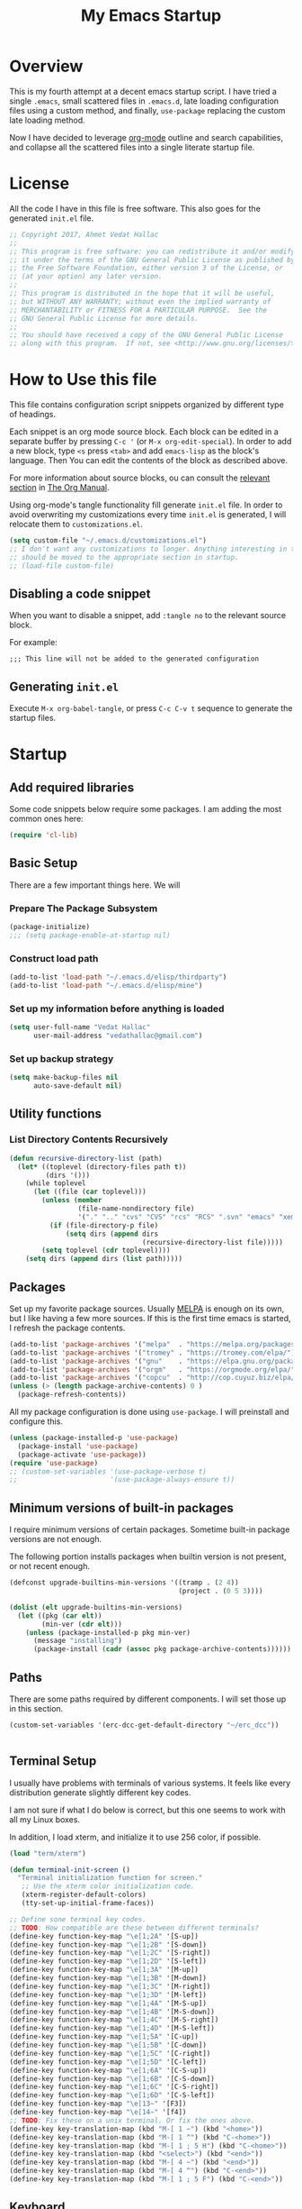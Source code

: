 #+TITLE: My Emacs Startup
#+STARTUP: overview
#+OPTIONS: toc:4 h:4
#+PROPERTY: header-args :tangle init.el
#+TODO: MAYBE | DISABLED
#+TODO: TODO | DONE

* Overview

  This is my fourth attempt at a decent emacs startup script. I have tried a
  single ~.emacs~, small scattered files in ~.emacs.d~, late loading
  configuration files using a custom method, and finally, ~use-package~
  replacing the custom late loading method.

  Now I have decided to leverage [[http://orgmode.org/][org-mode]] outline and search capabilities, and
  collapse all the scattered files into a single literate startup file.

* License

  All the code I have in this file is free software. This also goes for the
  generated =init.el= file.

  #+begin_src emacs-lisp
    ;; Copyright 2017, Ahmet Vedat Hallac
    ;;
    ;; This program is free software: you can redistribute it and/or modify
    ;; it under the terms of the GNU General Public License as published by
    ;; the Free Software Foundation, either version 3 of the License, or
    ;; (at your option) any later version.
    ;;
    ;; This program is distributed in the hope that it will be useful,
    ;; but WITHOUT ANY WARRANTY; without even the implied warranty of
    ;; MERCHANTABILITY or FITNESS FOR A PARTICULAR PURPOSE.  See the
    ;; GNU General Public License for more details.
    ;;
    ;; You should have received a copy of the GNU General Public License
    ;; along with this program.  If not, see <http://www.gnu.org/licenses/>.
  #+end_src

* How to Use this file

  This file contains configuration script snippets organized by different type
  of headings.

  Each snippet is an org mode source block. Each block can be edited in a
  separate buffer by pressing =C-c '= (or =M-x org-edit-special=). In order to
  add a new block, type =<s= press =<tab>= and add =emacs-lisp= as the block's
  language. Then You can edit the contents of the block as described above.

  For more information about source blocks, ou can consult the [[http://orgmode.org/manual/Working-with-source-code.html][relevant section]]
  in [[http://orgmode.org/manual/index.html][The Org Manual]].

  Using org-mode's tangle functionality fill generate ~init.el~ file. In order
  to avoid overwriting my customizations every time ~init.el~ is generated, I
  will relocate them to ~customizations.el~.

  #+begin_src emacs-lisp
    (setq custom-file "~/.emacs.d/customizations.el")
    ;; I don't want any customizations to longer. Anything interesting in this file
    ;; should be moved to the appropriate section in startup.
    ;; (load-file custom-file)
  #+end_src

** Disabling a code snippet

   When you want to disable a snippet, add ~:tangle no~ to the relevant source block.

   For example:

   #+begin_src common-lisp :tangle no
     ;;; This line will not be added to the generated configuration
   #+end_src


** Generating ~init.el~

   Execute =M-x org-babel-tangle=, or press =C-c C-v t= sequence to generate the
   startup files.

* Startup

** Add required libraries
   Some code snippets below require some packages. I am adding the most common ones here:

   #+begin_src emacs-lisp
     (require 'cl-lib)
   #+end_src
** Basic Setup
   There are a few important things here. We will

*** Prepare The Package Subsystem

     #+begin_src emacs-lisp
       (package-initialize)
       ;;; (setq package-enable-at-startup nil)
     #+end_src

*** Construct load path

     #+begin_src emacs-lisp
       (add-to-list 'load-path "~/.emacs.d/elisp/thirdparty")
       (add-to-list 'load-path "~/.emacs.d/elisp/mine")
     #+end_src

*** Set up my information before anything is loaded

     #+begin_src emacs-lisp
       (setq user-full-name "Vedat Hallac"
             user-mail-address "vedathallac@gmail.com")
     #+end_src

*** Set up backup strategy

    #+begin_src emacs-lisp
      (setq make-backup-files nil
            auto-save-default nil)
    #+end_src

** Utility functions

*** List Directory Contents Recursively

    #+begin_src emacs-lisp
      (defun recursive-directory-list (path)
        (let* ((toplevel (directory-files path t))
               (dirs '()))
          (while toplevel
            (let ((file (car toplevel)))
              (unless (member
                       (file-name-nondirectory file)
                       '("." ".." "cvs" "CVS" "rcs" "RCS" ".svn" "emacs" "xemacs" ".git"))
                (if (file-directory-p file)
                    (setq dirs (append dirs
                                       (recursive-directory-list file)))))
              (setq toplevel (cdr toplevel))))
          (setq dirs (append dirs (list path)))))
    #+end_src
** Packages

   Set up my favorite package sources. Usually [[https://melpa.org/][MELPA]] is enough on its own, but I
   like having a few more sources. If this is the first time emacs is started, I
   refresh the package contents.

   #+begin_src emacs-lisp
     (add-to-list 'package-archives '("melpa"  . "https://melpa.org/packages/") t)
     (add-to-list 'package-archives '("tromey" . "https://tromey.com/elpa/") t)
     (add-to-list 'package-archives '("gnu"    . "https://elpa.gnu.org/packages/") t)
     (add-to-list 'package-archives '("orgm"   . "https://orgmode.org/elpa/") t)
     (add-to-list 'package-archives '("copcu"  . "http://cop.cuyuz.biz/elpa/") t)
     (unless (> (length package-archive-contents) 0 )
       (package-refresh-contents))

   #+end_src

   All my package configuration is done using =use-package=. I will preinstall and configure this.

   #+begin_src emacs-lisp
     (unless (package-installed-p 'use-package)
       (package-install 'use-package)
       (package-activate 'use-package))
     (require 'use-package)
     ;; (custom-set-variables '(use-package-verbose t)
     ;;                       '(use-package-always-ensure t))
   #+end_src

** Minimum versions of built-in packages

   I require minimum versions of certain packages. Sometime built-in package
   versions are not enough.

   The following portion installs packages when builtin version is not present,
   or not recent enough.

   #+begin_src emacs-lisp
     (defconst upgrade-builtins-min-versions '((tramp . (2 4))
                                               (project . (0 5 3))))

     (dolist (elt upgrade-builtins-min-versions)
       (let ((pkg (car elt))
             (min-ver (cdr elt)))
         (unless (package-installed-p pkg min-ver)
           (message "installing")
           (package-install (cadr (assoc pkg package-archive-contents))))))
   #+end_src

** Paths
   There are some paths required by different components. I will set those up in
   this section.

   #+begin_src emacs-lisp
     (custom-set-variables '(erc-dcc-get-default-directory "~/erc_dcc"))


   #+end_src
** Terminal Setup

   I usually have problems with terminals of various systems. It feels like
   every distribution generate slightly different key codes.

   I am not sure if what I do below is correct, but this one seems to work with
   all my Linux boxes.

   In addition, I load xterm, and initialize it to use 256 color, if possible.

   #+begin_src emacs-lisp
     (load "term/xterm")

     (defun terminal-init-screen ()
       "Terminal initialization function for screen."
        ;; Use the xterm color initialization code.
        (xterm-register-default-colors)
        (tty-set-up-initial-frame-faces))

     ;; Define sone terminal key codes.
     ;; TODO: How compatible are these between different terminals?
     (define-key function-key-map "\e[1;2A" '[S-up])
     (define-key function-key-map "\e[1;2B" '[S-down])
     (define-key function-key-map "\e[1;2C" '[S-right])
     (define-key function-key-map "\e[1;2D" '[S-left])
     (define-key function-key-map "\e[1;3A" '[M-up])
     (define-key function-key-map "\e[1;3B" '[M-down])
     (define-key function-key-map "\e[1;3C" '[M-right])
     (define-key function-key-map "\e[1;3D" '[M-left])
     (define-key function-key-map "\e[1;4A" '[M-S-up])
     (define-key function-key-map "\e[1;4B" '[M-S-down])
     (define-key function-key-map "\e[1;4C" '[M-S-right])
     (define-key function-key-map "\e[1;4D" '[M-S-left])
     (define-key function-key-map "\e[1;5A" '[C-up])
     (define-key function-key-map "\e[1;5B" '[C-down])
     (define-key function-key-map "\e[1;5C" '[C-right])
     (define-key function-key-map "\e[1;5D" '[C-left])
     (define-key function-key-map "\e[1;6A" '[C-S-up])
     (define-key function-key-map "\e[1;6B" '[C-S-down])
     (define-key function-key-map "\e[1;6C" '[C-S-right])
     (define-key function-key-map "\e[1;6D" '[C-S-left])
     (define-key function-key-map "\e[13~" '[F3])
     (define-key function-key-map "\e[14~" '[f4])
     ;; TODO: Fix these on a unix terminal. Or fix the ones above.
     (define-key key-translation-map (kbd "M-[ 1 ~") (kbd "<home>"))
     (define-key key-translation-map (kbd "M-[ 1 ^") (kbd "C-<home>"))
     (define-key key-translation-map (kbd "M-[ 1 ; 5 H") (kbd "C-<home>"))
     (define-key key-translation-map (kbd "<select>") (kbd "<end>"))
     (define-key key-translation-map (kbd "M-[ 4 ~") (kbd "<end>"))
     (define-key key-translation-map (kbd "M-[ 4 ^") (kbd "C-<end>"))
     (define-key key-translation-map (kbd "M-[ 1 ; 5 F") (kbd "C-<end>"))
   #+end_src
** Keyboard

   I define the misc shortcuts in this section.

   #+begin_src emacs-lisp
     (defun match-parenthesis (arg)
       "Match the current character according to the syntax table.

        Based on the freely available match-paren.el by Kayvan Sylvan.
        I merged code from goto-matching-paren-or-insert and match-it.

        You can define new \"parentheses\" (matching pairs).
        Example: angle brackets. Add the following to your .emacs file:

         (modify-syntax-entry ?< \"(>\" )
         (modify-syntax-entry ?> \")<\" )

        You can set hot keys to perform matching with one keystroke.
        Example: f6 and Control-C 6.

         (global-set-key \"\\C-c6\" 'match-parenthesis)
         (global-set-key [f6] 'match-parenthesis)

        Simon Hawkin <cema@cs.umd.edu> 03/14/1998"
       (interactive "p")
       ;;The ?= can be anything that is not a ?\(or ?\)
       (let ((syntax (char-syntax (or (char-after) ?=)))
             (syntax2 (char-syntax (or (char-before) ?=))))
         (cond
          ((= syntax ?\() (forward-sexp 1) (backward-char))
          ((= syntax ?\)) (forward-char) (backward-sexp 1))
          ((= syntax2 ?\() (backward-char) (forward-sexp 1) (backward-char))
          ((= syntax2 ?\)) (backward-sexp 1))
          (t (message "No match")))))

     (define-key global-map (kbd "M-]") 'match-parenthesis)
     (define-key global-map (kbd "<f5>") 'revert-buffer)

     (define-key global-map (kbd "C-x C-b") 'ibuffer)
   #+end_src
** Misc tweaks

   Tiny tweaks that don't seem to fit anywhere:

   - Reduce amount of typing when answering y/n questions;

     #+begin_src emacs-lisp
       (fset 'yes-or-no-p 'y-or-n-p)
     #+end_src

   - Avoid the startup screen:

     #+begin_src emacs-lisp
       (setq inhibit-startup-message t)
     #+end_src

   - Highlight matching parenthesis in all modes:

     #+begin_src emacs-lisp
       (show-paren-mode 1)
     #+end_src

   - Tidy up before save:
     #+begin_src emacs-lisp
       (add-hook 'before-save-hook
                 'delete-trailing-whitespace)
     #+end_src

   - Allow narrowing to region and page:
     #+begin_src emacs-lisp
       (put 'narrow-to-region 'disabled nil)
       (put 'narrow-to-page 'disabled nil)
     #+end_src

   - Allow work capitalization of region
     #+begin_src emacs-lisp
       (put 'downcase-region 'disabled nil)
       (put 'upcase-region 'disabled nil)
       (put 'capitalize-region 'disabled nil)
     #+end_src


   - Open new buffers in dired:
     #+begin_src emacs-lisp
       (put 'dired-find-alternate-file 'disabled nil)
     #+end_src

   - Editing environment:
     #+begin_src emacs-lisp
       (setq kill-do-not-save-duplicates t
             next-line-add-newlines nil
             require-final-newline t
             tab-always-indent 'complete)
     #+end_src

     These variables become buffer local when set, so I use setq-default.

     #+begin_src emacs-lisp
       (setq-default tab-width 4
                     fill-column 80
                     indent-tabs-mode nil)
     #+end_src

     Emacs sentence aware commands assume sentences end with double spaces by default. I do not use this convention, so it is a good
     idea to tell emacs not to expect two spaces.

     #+begin_src emacs-lisp
       (setq sentence-end-double-space nil)
     #+end_src

   - Enable syntax highlighting:
     #+begin_src emacs-lisp
       (global-font-lock-mode 1)
     #+end_src

   - Create new window for =display-buffer=:
     #+begin_src emacs-lisp
       (custom-set-variables '(pop-up-windows t))
     #+end_src

   - Generate unique buffer names:
     #+begin_src emacs-lisp
       (use-package uniquify
         :custom ((uniquify-buffer-name-style 'post-forward)
                  (uniquify-separator ":")))
     #+end_src
** Status Bar Setup

   Display line and column number in staus bar.

   #+begin_src emacs-lisp
     ;; There are no scrollbars. I want to see location.
     (setq line-number-mode t
           column-number-mode t)
   #+end_src

** L10N & I18N

   #+begin_src emacs-lisp
     (set-language-environment 'utf-8)
   #+end_src

   I used to use use my weird input method for Turkish character input. Now I rely on xkb, so ~:tangle no~.
   #+begin_src emacs-lisp :tangle no
     (require 'turkish-doubles)
     (set-language-environment "Turkish")
   #+end_src

* Appearance

  I will set up how my emacs looks in GUI mode. There is some level of terminal
  mode setup, but it is fairly limited.

** GUI components
   #+begin_src emacs-lisp
     (add-hook 'after-make-frame-functions (lambda (frame)
                                             (when (window-system frame)
                                               (scroll-bar-mode -1)
                                               ;; (set-cursor-color "light green")
                                               )
                                             (blink-cursor-mode -1)
                                             (setq transient-mark-mode nil)
                                             (menu-bar-mode -1)
                                             (tool-bar-mode -1)))

     ;; Make sure the hooks are run if we are not in daemon mode
     ;; NOTE: Check if this is still necessary.
     (if (not (daemonp))
         (add-hook 'after-init-hook (lambda ()
                                      (run-hook-with-args 'after-make-frame-functions
                                                          (selected-frame)))))
   #+end_src

** Custom faces
   I need some additional face definitions for certain modes.

   #+begin_src emacs-lisp
     (defconst browse-font-large-font-size 105)

     (defface large-variable-pitch `((t (:inherit 'variable-pitch :height ,browse-font-large-font-size)))
       "Font for less eye strain during prolonged reading"
       :group 'local)
   #+end_src

** Variable pitch mode setup

   This is a helper function to switch to variable pitch mode. Use this as:
   #+begin_src emacs-lisp :tangle no
     (use-package some-package
       :hook ((some-package-mode . set-buffer-variable-pitch)))
   #+end_src

   You can pass a list of face definitions in mode that should still be left as fixed pitch.

   #+begin_src emacs-lisp
     (defun set-buffer-variable-pitch (&rest fixed-pitch-faces)
       (variable-pitch-mode t)
       (setq line-spacing 3)
       (when fixed-pitch-faces
         (mapcar (lambda (x) (set-face-attribute x nil :inherit 'fixed-pitch)) fixed-pitch-faces)))
   #+end_src

** Easy zoom in/out hydra

   I occasionally want the reading to be easier, or have huge fonts when I am sharing screens. The following hydra allows me to
   zoom variable pitch fonts ony, or everything in a single buffer.

   #+begin_src emacs-lisp
     (define-key global-map (kbd "C-z") (make-sparse-keymap))

     (use-package face-remap
       :init
       (defhydra hydra-zoom-all (global-map "C-z F")
         "Expand Region"
         ("-" text-scale-decrease "Zoom out")
         ("+" text-scale-increase "Zoom in")
         ("0" (text-scale-increase 0) "Reset" :exit t)
         ("v" hydra-zoom-variable/body "Zoom only variable fonts"))

       (defhydra hydra-zoom-variable (global-map "C-z f")
         ("+" (face-remap-add-relative 'variable-pitch :height 1.25) "Zoom in variable-pitch")
         ("-" (face-remap-add-relative 'variable-pitch :height 0.8) "Zoom out variable-pitch")
         ("0" (face-remap-reset-base 'variable-pitch) "Reset variable-pitch (?)" :exit t)
         ("a" hydra-zoom-all/body "Zoom all fonts")))
   #+end_src
* Keyboard Shortcuts
  The key bindings below are for visiting URLs locally and globally in various shr-derived modes.

  #+begin_src emacs-lisp
    (defun eww-browse-external ()
      (interactive)
      (shr-browse-url t))

    (defun eww-browse-shr-url ()
      (interactive)
      (eww (get-text-property (point) 'shr-url)))

    (use-package eww
      :bind (:map eww-link-keymap
             ("V" . eww-browse-external)))

    (use-package shr
      :bind (:map shr-map
                  ("v" . eww-browse-shr-url)
                  ("V" . eww-browse-external)))

    (use-package elfeed :ensure t
      :bind (:map elfeed-show-mode-map
                  ("v" . eww-browse-shr-url)
                  ("V" . eww-browse-external)))

    (defun eww-browse-gnus-url ()
      (interactive)
      (eww (get-text-property (point) 'gnus-string)))

    (use-package gnus-art
      :bind (:map gnus-article-mode-map
                  ("v" . eww-browse-gnus-url)
                  ("V" . push-button)))

    (use-package find-func :demand
      :bind (("C-h C-f" . #'find-function)  ;; Replaces view-emacs-FAQ
             ("C-h C-v" . #'find-variable)
             ("C-h C-k")))
  #+end_src
* GPG setup

** Agent connection

   When running as daemon, the environment variables reflect the daemon
   environment. We need to refresh them according to the client that we start.

   #+begin_src emacs-lisp
     (defun wg/kludge-gpg-agent ()
       (if (display-graphic-p)
           (setenv "DISPLAY" (terminal-name))
         (setenv "GPG_TTY" (terminal-name))))

     (add-hook 'window-configuration-change-hook 'wg/kludge-gpg-agent)
   #+end_src
* Tramp
  Allow remote ~.profile~ file to update tramp's ~PATH~ environment variable.

  Also make use of control sockets to speed up operations.

  I will pick up the version from ~gnu~ elpa archive, and configure session
  timeouts. I am not comfortable with leaving my sudo sessions lying around.

  #+begin_src emacs-lisp
    (defun vh/tramp-add-or-change-param (method param)
      (let ((elt (assoc method tramp-methods)))
        (when elt
          (let ((filtered-params (delq nil
                                       (mapcar (lambda (e) (when (not (eq (car e) (car param))) e))
                                               (cdr elt)))))
            (setcdr elt (push param filtered-params))))))

    (use-package tramp :ensure t
      :config
      (vh/tramp-add-or-change-param "sudo" '(tramp-session-timeout 600))
      (vh/tramp-add-or-change-param "ssh" `(tramp-session-timeout ,(* 5 60 60))))
  #+end_src

  #+begin_src emacs-lisp
    (use-package tramp-sh
      :custom ((tramp-ssh-controlmaster-options (concat
                                                 "-o ControlPath=/tmp/ssh-ControlPath-%%r@%%h:%%p "
                                                 "-o ControlMaster=auto -o ControlPersist=15m"))
               (tramp-use-ssh-controlmaster-options t)
               (tramp-completion-reread-directory-timeout nil))
      :config
      (add-to-list 'tramp-remote-path 'tramp-own-remote-path))
  #+end_src

* Misc Functions

** Eshell

   #+begin_src emacs-lisp
     (use-package eshell
       :bind ("C-c s" . eshell)
       :custom  ((eshell-scroll-to-bottom-on-input 'all)
                 (eshell-error-if-no-glob t)
                 (eshell-hist-ignoredups t)
                 (eshell-save-history-on-exit t)
                 ;; Not sure about this (eshell-prefer-lisp-functions nil)
                 (eshell-destroy-buffer-when-process-dies t)
                 (eshell-expand-input-functions '(eshell-expand-history-references)))
       :config
       (setenv "PAGER" "cat")
       (defvar zakame/ansi-escapes-re
         (rx (or ?\233 (and ?\e ?\[))
             (zero-or-more (char (?0 . ?\?)))
             (zero-or-more (char ?\s ?- ?\/))
             (char (?@ .?~))))

       (defun zakame/nuke-ansi-escapes (beg end)
         (save-excursion
           (goto-char beg)
           (while (re-search-forward zakame/ansi-escapes-re end t)
             (replace-match ""))))

       (defun zakame/eshell-nuke-ansi-escapes ()
         (zakame/nuke-ansi-escapes eshell-last-output-start eshell-last-output-end))

       (add-hook 'eshell-mode-hook
                 (lambda ()
                   (add-to-list 'eshell-output-filter-functions
                                'zakame/eshell-nuke-ansi-escapes t)))

       (defun eshell-cd-filter (&rest args)
         (let ((dir (car (flatten-tree args))))
           (if (and dir (file-remote-p default-directory))
               (cond ((and (not (eql 0 (string-match-p "//" dir)))
                           (eql 0 (string-match-p "/" dir)))
                      (with-parsed-tramp-file-name default-directory nil
                        (list (tramp-make-tramp-file-name v dir))))
                     ((eql 0 (string-match-p "//" dir))
                      (list (substring dir 1)))
                     (t args))
             args)))

       (advice-add #'eshell/cd :filter-args #'eshell-cd-filter))
   #+end_src

** Shell
   #+begin_src emacs-lisp
     (use-package shell
       :bind ("C-c S" . shell))
   #+end_src
* Overlays to text
  Sometimes I want to copy the output of my org column view. The script below
  will allow you to turn the overlays into plain text, allowing you to save or
  copy it as you want.

  #+begin_src emacs-lisp
    (defun overlays-to-text ()
      "Create a new buffer called *text* containing the visible text
    of the current buffer, ie. it converts overlays containing text
    into real text."
      (interactive)
      (let ((tb (get-buffer-create "*text*"))
            (s (point-min))
            (os (overlays-in (point-min) (point-max))))
        (with-current-buffer tb
          (erase-buffer))
        (setq os (sort os (lambda (o1 o2)
                            (< (overlay-start o1)
                               (overlay-start o2)))))
        (mapc (lambda (o)
                (let ((bt (buffer-substring-no-properties s (overlay-start o)))
                      (b (overlay-get o 'before-string))
                      (text (or (overlay-get o 'display)
                                (buffer-substring-no-properties (overlay-start o) (overlay-end o))))
                      (a (overlay-get o 'after-string))
                      (inv (overlay-get o 'invisible)))
                  (with-current-buffer tb
                    (insert bt)
                    (unless inv
                      (when b (insert b))
                      (insert text)
                      (when a (insert a))))
                  (setq s (overlay-end o))))
              os)
        (let ((x (buffer-substring-no-properties s (point-max))))
          (with-current-buffer tb
            (insert x)))
        (pop-to-buffer tb)))
  #+end_src
* Packages

** Spellchecking
   #+begin_src emacs-lisp :tangle no
     (use-package wucuo :ensure t)
   #+end_src

   I use multiple languages in my documents and source code. Set up hunspell and languages.

   For this to work correctly, I need the hunspell package, and the dictionaries for all languages installed on the system.
   #+begin_src emacs-lisp
     (with-eval-after-load "ispell"
       (let ((personal-dictionary (expand-file-name "~/.config/emacs/hunspell-personal.dict"))
             (languages "en_US,en_AU,en_GB,tr_TR"))
         (setq ispell-program-name "hunspell"
               ispell-dictionary languages
               ispell-personal-dictionary personal-dictionary)
         (ispell-set-spellchecker-params)
         (ispell-hunspell-add-multi-dic languages)
         (unless (file-exists-p personal-dictionary)
           (shell-command (concat "touch " personal-dictionary)))))
   #+end_src
** Buffers

*** Auto close buffers
    I like to keep open buffers to a minimum. Midnight mode allows me to
    automatically close buffers after a timout period.

    #+begin_src emacs-lisp
      (use-package midnight
        :custom ((clean-buffer-list-delay-special 900) ;; kill buffers after 15 minutes
                 ;; kill everything, (leaves unsaved buffers alone) ...
                 (clean-buffer-list-kill-regexps '("^.*$"))
                 ;; ... except these
                 (clean-buffer-list-kill-never-buffer-names '("*Messages*" "*cmd*" "*scratch*"
                                                              "*Group*" "*eshell*"))
                 (clean-buffer-list-kill-never-regexps '("^\\*EMMS Playlist\\*.*$"
                                                         "^\\*Article "
                                                         "^\\*Summary "
                                                         ".*\\.org")))
        :config
        ;; run clean-buffer-list every 2 hours
        (defvar clean-buffer-list-timer (run-at-time t 7200 'clean-buffer-list)
          "Stores clean-buffer-list timer if there is one.

           You can disable clean-buffer-list by (cancel-timer clean-buffer-list-timer).")
      )
    #+end_src

** Text Editing
*** Undo
    I like the control undo-tree povides.

    #+begin_src emacs-lisp
      (use-package undo-tree :ensure t
        :init
        (global-undo-tree-mode))
    #+end_src
*** Marking
    #+begin_src emacs-lisp
      (use-package expand-region :ensure t
        :after hydra
        :bind (("C-c v" . hydra-expand-region/body))
        :init
        (defhydra hydra-expand-region (:pre (activate-mark)
                                            :color red)
          "Expand Region"
          ("v" (er/expand-region 1) "Expand")
          ("V" er/contract-region "Contract")
          ("l" vh/expand-region-to-lines)
          ("C-v" (er/expand-region 0) "Reset" :color blue)
          ("s" (mark-sexp) "Sexp")
          ("t" er/mark-nxml-tag "Tag")
          ("e" er/mark-nxml-element "Element")))
    #+end_src

    Here's a little something to mark whole lines:
    #+begin_src emacs-lisp
      (defun vh/expand-region-to-lines ()
          (interactive)
        (when (eq (point) (region-beginning))
          (exchange-point-and-mark))
        (let ((end (+ 1 (point-at-eol))))
          (exchange-point-and-mark)
          (let ((start (point-at-bol)))
            (push-mark end)
            (exchange-point-and-mark)
            (push-mark start))))

      (bind-key "C-c C-v" #'vh/expand-region-to-lines)
    #+end_src
*** Key bindings
**** Hydra

     Hydra is a key binding mechanism that allows menus to be displayed after
     initial key, and different operations to become repeatable. It doesn't do a
     lot that normal key binding doesn't do, but provides quite a bit of
     convenience.

     #+begin_src emacs-lisp
       (use-package hydra :ensure t)
     #+end_src
** Compile

   #+begin_src emacs-lisp
     (custom-set-variables '(compilation-scroll-output t))
   #+end_src

** browse-kill-ring

   Displays the contents of the kill ring, and allows you to select an
   arbitrary entry from the kill ring instead of walking through the key ring
   via the usual =C-y=, followed by =M-y= sequence.

   Press =M-y= any time to get a visual list of the kill ring contents.
   Navigate using cursor up/down, select by pressing =<Enter>= and abort by
   pressing =q=.

   #+begin_src emacs-lisp
     (if (< emacs-major-version 28)
         (message "TODO: Check for emacs-28 yank-pop to see if this is obsolete yet"))
     (use-package browse-kill-ring :ensure t
       :config (browse-kill-ring-default-keybindings))
   #+end_src

** paredit

   Get your parenthesis under control. Visit [[http://danmidwood.com/content/2014/11/21/animated-paredit.html][the animated guide to paredit]] for
   a visual explanation of the mode.

   #+begin_src emacs-lisp
     (use-package paredit :ensure t
       :init
       (add-hook 'emacs-lisp-mode-hook #'enable-paredit-mode)
       (add-hook 'lisp-mode-hook #'enable-paredit-mode)
       (add-hook 'lisp-interaction-mode-hook #'enable-paredit-mode))
   #+end_src

** Navigation

   Avy is an excellent package to jump around in visible areas or buffer quickly.

   #+begin_src emacs-lisp
     (use-package avy :ensure t
       :bind (("M-g j" . avy-goto-char-timer)
              ("M-g w" . avy-goto-subword-1)
              ("M-g l" . avy-goto-line)
              ("C-c y l" . avy-copy-line)
              ("C-c y r" . avy-copy-region)
              ("C-c k l" . avy-kill-whole-line)
              ("C-c k r" . avy-kill-region)
              ("C-c K l" . avy-kill-ring-save-whole-line)
              ("C-c K r" . avy-kill-ring-save-region)))
   #+end_src

   I also find ~imenu~ to be a convenient tool to find points of interest in the buffer in lots of modes.

   #+begin_src emacs-lisp
     (use-package imenu :demand
       :bind ("M-g i" . imenu))
   #+end_src

   Dumb-jump is an almost zero-config pacakge that finds the definition of keyword under cursor.

   #+begin_src emacs-lisp
     (use-package dumb-jump :ensure t
       :bind (("M-g d" . xref-find-definitions)
              ("M-g D" . xref-find-definitions-other-window)))
   #+end_src

    And finally, nvigation using local and global merk rings.

    #+begin_src emacs-lisp
      (bind-key "M-g b" #'pop-to-mark-command)
    #+end_src

** ace-jump-buffer

   Jump between buffers using the avy quick select method. Function lists
   buffers, and allows you to select one using the buffer's assigned letter.

   #+begin_src emacs-lisp
     (use-package ace-jump-buffer :ensure t
       :bind (("C-c b b"   . ace-jump-buffer)
              ("C-c b 4 b" . ace-jump-buffer-other-window)
              ("C-c b p"   . ace-jump-projectile-buffers)))
   #+end_src
** Transparent encryption

   /EasyPG/ is a library to interface with /gpg/. It can be configured to
   transparently decrypt files ending with =.gpg= extension.

   #+begin_src emacs-lisp
     (use-package epg :ensure t
       :config
       (let ((gpg-prg "/usr/bin/gpg2"))
         (when (file-executable-p gpg-prg)
           (custom-set-variables `(epg-gpg-program ,gpg-prg)))))

     (use-package auth-source
       :after epg
       :config
       (when  epg-gpg-program
         (add-to-list 'auth-sources
                      '(:source "~/.emacs.d/.secrets/authinfo.gpg" :host t :protocol t))))
   #+end_src
** Directories and files
*** Dired

    #+begin_src emacs-lisp
      (use-package dired :defer
        :custom ((dired-dwim-target t)
                 (dired-listing-switches "-alt"))
        :hook  (dired-mode . (lambda ()
                               (make-local-variable 'coding-system-for-read)
                               (setq coding-system-for-read 'utf-8)
                               (gnus-dired-mode)))
        :config
        (require 'gnus-dired))
    #+end_src
*** Project
    This is part of emacs 28. For now, I rely on [[Minimum versions of built-in packages]] to pick it up from ELPA.

    #+begin_src emacs-lisp
      (use-package project :ensure t :pin manual)
    #+end_src
** ERC
   IRC is still alive. :)

   #+begin_src emacs-lisp
     (use-package erc
       :commands erc
       :custom ((erc-dcc-get-default-directory "~/erc_dcc")
                (erc-dcc-mode t)
                (erc-dcc-verbose t)
                (erc-modules '(autojoin button completion dcc fill irccontrols
                                        list match menu move-to-prompt netsplit networks
                                        noncommands readonly ring stamp track))))
   #+end_src
** Mini buffer input and completion

*** DISABLED icomplete
    CLOSED: [2021-01-12 Tue 09:48]
    In a (perhaps misguided) attempt to go back to basics, I am now using icomplete with vanilla features. For now, it requires
    minimal setup. It doesn't have lots of bells and whistles, but I realized that other completion packages got in the was as much
    as they added convenence.

    I reserve the right to go back to any of the experiments above.

    #+begin_src emacs-lisp :tangle no
      (use-package icomplete :demand
        :config
        (setq icomplete-separator " ▪ ")
        (setq icomplete-prospects-height 1)
        (fido-mode -1)
        (icomplete-mode 1)
        (setq read-buffer-completion-ignore-case t)
        (setq read-file-name-completion-ignore-case t))

      (use-package minibuffer :demand
        :config
        (setq completion-styles '(partial-completion substring initials flex emacs22)))
    #+end_src
*** Standard complete

    I am checking if the standard completion would be a good enough starting point to customize the way I like. Thanks to
    Protesilaos Stavrou on his inspiring vidoes ([[https://protesilaos.com/codelog/2021-01-06-emacs-default-completion/][first one]] and [[https://protesilaos.com/codelog/2021-01-09-emacs-embark-extras/][its follow-up]]); I  decided to ditch icomplete, and go back to the
    most basic alternative.

    I found that embark adds little to my workflow (I am lying a bit here - but it seems to be too large and invasive for the value
    it adds to my workflow), so I removed it.

    Stavrou's idea of using ~C-n~ and ~C-p~ to move in and out of completions buffer felt very natural, so I implemented support
    functions for those (both for minibuffer and in-region completion).

    I also added a few quick select functions (bound to ~M-1~ through to ~M-3~) that can select one of the first three candidates.\

    Embark's export with default action idea is very good. I will see if I can replicate the feat without adding too much code.

    #+begin_src emacs-lisp
      (use-package minibuffer
        :custom ((completion-styles '(orderless partial-completion))
                 (completion-show-help nil))
        :bind (:map minibuffer-local-completion-map
                    ("SPC" . nil)
                    ("M-1" . (lambda (&optional arg) (interactive "p") (vh/select-completion 1 (not (= arg 4)))))
                    ("M-2" . (lambda (&optional arg) (interactive "p") (vh/select-completion 2 (not (= arg 4)))))
                    ("M-3" . (lambda (&optional arg) (interactive "p") (vh/select-completion 3 (not (= arg 4)))))
                    ("M-v" . (lambda () (interactive) (vh/show-completions t)))
                    ("C-n" . vh/completion:first)
                    ("C-p" . vh/completion:last)
                    :map completion-list-mode-map
                    ("C-n" . vh/completion:next)
                    ("C-p" . vh/completion:prev)
                    :map completion-in-region-mode-map
                    ("M-1" . (lambda (&optional arg) (interactive) (vh/select-completion 1 t)))
                    ("M-2" . (lambda (&optional arg) (interactive) (vh/select-completion 2 t)))
                    ("M-3" . (lambda (&optional arg) (interactive) (vh/select-completion 3 t)))
                    ("C-n" . vh/completion:first)
                    ("C-p" . vh/completion:last))

        :config
        (defun vh/focus-minibuffer ()
          (interactive)
          (let ((minibuffer (active-minibuffer-window)))
            (when minibuffer
              (select-window minibuffer))))

        ;; NOTE: This will stop completion-in-region-mode. You need to restart it. I am closing the completion buffer
        ;; to p[rovide a hint that this is required.
        ;; The way mode can be reestablish is to advice completion-in-region to store the parameters,
        ;; and call it the same way at the end of this function when buffer is not a minibuffer (hint: minibufferp)
        (defun vh/focus-original-buffer ()
          (let ((buffer (or completion-reference-buffer (active-minibuffer-window)))
                (window (selected-window)))
            (when buffer
              (select-window (display-buffer buffer)))
            (unless (minibufferp buffer)
              (delete-window window))))

        (defun vh/show-completions (&optional focus)
          (when (not (get-buffer-window "*Completions*")) (minibuffer-completion-help))
          (when focus (select-window (display-buffer "*Completions*"))))

        (defun vh/select-completion (n &optional select)
          (vh/show-completions)
          (let ((selection (progn (switch-to-completions)
                                  (goto-char 0)
                                  (next-completion n)
                                  (current-word t))))
            (when (or selection ())
              (if select
                  (choose-completion)
                (vh/focus-minibuffer)
                (move-beginning-of-line nil)
                (kill-line)
                (insert selection)))))

        (defun vh/completion:first ()
          (interactive)
          (vh/show-completions t)
          (goto-char (point-min))
          (vh/completion:next))

        (defun vh/completion:next ()
          (interactive)
          (next-completion 1)
          (when (eq (point) (point-max))
            (goto-char (point-at-bol))
            (vh/focus-original-buffer)))

        (defun vh/completion:last ()
          (interactive)
          (vh/show-completions t)
          (goto-char (point-max))
          (vh/completion:prev))

        (defun vh/completion:prev ()
          (interactive)
          (previous-completion 1)
          (when (eq (point) (point-min))
            (vh/focus-original-buffer))))
    #+end_src

    The package marginalia added a lot of value to completions. So I am keeping it.

    There was a small problem, where the lines were too long for my window (I have no idea why this is happenning). I have a
    work-around that sets up the ~*Completions*~ buffer with line truncation enabled. I may revisit to solve this problem at some
    point.

    #+begin_src emacs-lisp
      (use-package marginalia :ensure t
        :config
        ;; This will stay here until marginalia fixes overflows in buffers
        (advice-add #'minibuffer-completion-help :after (lambda (&rest args)
                                                   (with-current-buffer "*Completions*"
                                                     (when (not truncate-lines)
                                                       (toggle-truncate-lines 1)))))
        (marginalia-mode 1))
    #+end_src
**** MAYBE Orderless

    Orderless is pretty good in finding things; but at the same time it is getting in my way by matching a little too much. It is
    also making it hard to complete payees in ledger mode (~PayCreCa<TAB>~ no longer completes to ~Pay Credit Card~ since I don't
    have ~orderless-flex~ enabled. I have a dispatcher that allows me to enable flex matching per group instead.

    I am keeping it until I build some muscle memory. I will remove it later to see if I miss it or not.

    #+begin_src emacs-lisp
      (use-package orderless :ensure t
        :custom ((orderless-component-separator "[ +]")
                 (orderless-matching-styles '(orderless-strict-initialism
                                              orderless-regexp
                                              orderless-prefixes
                                              orderless-literal
                                              orderless-flex))
                 (orderless-style-dispatchers '(vh/orderless-flex-dispatcher)))
        :config
        (defun vh/orderless-flex-dispatcher (pattern _index _total)
          "flex style dispatcher using ! as postfix for orderless"
          (when (string-suffix-p "!" pattern)
            `(orderless-flex . ,(substring pattern 0 -1)))))
    #+end_src

** Multiple Cursors
   #+begin_src emacs-lisp
     (use-package multiple-cursors :ensure t
       :bind ( ("C-c m l" . mc/edit-lines)
               ("C-c m m" . mc/mark-more-like-this-extended)
               ("C-c m p" . mc/mark-previous-word-like-this)
               ("C-c m n" . mc/mark-next-word-like-this)
               ("C-c m P" . mc/mark-previous-symbol-like-this)
               ("C-c m N" . mc/mark-next-symbol-like-this)
               ("C-c m i" . mc/insert-numbers)
               ("C-c m s" . mc/mark-all-symbols-like-this-in-defun)
               ("C-c m S" . mc/mark-all-symbols-like-this)
               ("C-c m w" . mc/mark-all-symbols-like-this-in-defun)))

     ;; I sometimes use this, too
     (use-package iedit :ensure t)
   #+end_src
** Magit
   #+begin_src emacs-lisp
     (use-package magit :ensure t :defer 5
       :bind (("C-c g" . magit-status))
       :init
       (use-package git-commit :ensure t :defer))
   #+end_src
** TODO Auto complete

   I need to work on this, and maybe enable it globally.

   #+begin_src emacs-lisp
     (use-package auto-complete :ensure t
       :config
       (setq-default ac-sources (push 'ac-source-yasnippet ac-sources)))
   #+end_src
** TODO Yasnippet
   #+begin_src emacs-lisp
     (use-package yasnippet :ensure t
       :commands (yas-minor-mode yas-global-mode yas-reload-all))
   #+end_src
** Which-key
   Show keyboard shotrtcuts following the keys already pressed.

   #+begin_src emacs-lisp
     (use-package which-key :ensure t
       :config
       (which-key-mode))
   #+end_src
** E-mail
*** Reading: GNUS

    I used to use Gnus for both mails and news. These days I use notmuch mail for news, and elfeed for most of my RSS needs.

    This leaves Gnus with news. I am also experimenting with RSS using Gwene. I may also return to pure rss using the approprate
    backend.

    Because of this, I am slowly phasing out the email configurations. I add agents to all my e-mail accounts (go to servers list
    with `^`, and press `J a` on server line to enable agent. You can start gnus unplugged using `J j`

    *Todo*: For variable pitch, find the hook and use
    : (set-buffer-variable-pitch 'gnus-header-name 'gnus-header-subject
    :                            'gnus-header-content 'gnus-header-from)
    Fonts are mostly OK for now, but I will change it if I want more variable pitch fonts.

    #+begin_src emacs-lisp :noweb yes
      <<gnus-config-support>>
      (use-package gnus
        :commands gnus
        :custom ((gnus-select-method '(nntp "news.easynews.com"))
                 (gnus-check-new-newsgroups nil)
                 (gnus-posting-styles '(((message-news-p)
                                         (name "Vedat Hallac")
                                         (address "vedat.hallac@mail.invalid"))
                                        ("gmail-2"
                                         (name "Dys@Bloodfeather")
                                         (address "dys.wowace@gmail.com"))
                                        ("gmail-android"
                                         (name "Vedat Hallac")
                                         (address "vedat@android.ciyiz.biz"))))
                 (gnus-secondary-select-methods `((nntp "news.gmane.io"
                                                        (gnus-check-new-newsgroups nil))
                                                  ,(mk-gnus-select-method "gmail-2" "imap.gmail.com")
                                                  ,(mk-gnus-select-method "gmail-android" "imap.gmail.com")))
                 (gnus-use-adaptive-scoring '(word line))
                 (gnus-activate-level 3)
                 (gnus-score-expiry-days 60)
                 (gnus-default-adaptive-score-alist '((gnus-unread-mark)
                                                      (gnus-ticked-mark (from 40))
                                                      (gnus-dormant-mark (from 50))
                                                      (gnus-saved-mark (from 200) (subject 50))
                                                      (gnus-del-mark (from -20) (subject -50))
                                                      (gnus-read-mark (from 20) (subject 10))
                                                      (gnus-killed-mark (from -10) (subject -30)))))
        :config
        (setq gnus-topic-line-format "%i[ %0{%(%n (new: %A)%)%} ]\n"
              mail-user-agent 'gnus-user-agent      ; Allow Gcc:

              ;; Work-around for GMail's internal folders: When the IMAP folder contains
              ;; characters [ and ] (actually any regexp character), the function
              ;; `gnus-score-find-bnews' cannot return the ADAPT file name. This causes ADAPT
              ;; files to be generated, but not used in these groups.
              ;; The following setting ensures these two characters are never used in ADAPT
              ;; file names.
              nnheader-file-name-translation-alist '((?\[ . ?_) (?\] . ?_))
              ;; see bbdb-mua-summary-unify-format-letter configuration for bbdb for uB
              gnus-summary-line-format "%U%R%z%I%(%[%4L: %-23,23uB%]%) %s\n"
              )

        (when (require 'bbdb nil t)
          (bbdb-initialize 'gnus)
          (add-hook 'gnus-startup-hook 'bbdb-insinuate-gnus))

        (add-hook 'gnus-group-mode-hook 'gnus-topic-mode)
        (defun gnus-article-large-shr-fonts ()
          (with-current-buffer gnus-article-buffer
            (face-remap-add-relative 'variable-pitch :height browse-font-large-font-size)))

        (add-hook 'gnus-article-prepare-hook #'gnus-article-large-shr-fonts))

      (use-package mm-decode :defer
        :custom ((mm-text-html-renderer 'shr)
                 (mm-inline-text-html-with-images t)
                 (mm-inline-large-images t)
                 (mm-coding-system-priorities '(utf-8))))
    #+end_src
**** Configuration support functions
     #+name: gnus-config-support
     #+begin_src emacs-lisp :tangle no
       (defun mk-gnus-select-method (alias addr &optional port ignore-regexp)
         "Construct an entry for `gnus-secondary-select-methods' variable.

       ALIAS is the server alias. ADDR and PORT specify the server to
       connect to. The optional variable IGNORE_REGEXP is copied to
       gnus-ignored-newsgroups. It defaults to \"^to\\.\\|^[0-9. 	]+\\( \\|$\\)\\|^[\”]\”[#’()]\""
         `(nnimap ,alias
                  (nnimap-address ,addr)
                  (nnimap-server-port ,(or port 993))
                  (nnimap-stream tls)
                  (nnimap-list-pattern ("INBOX" "*"))
                  (nnimap-expunge-on-close always)
                  (gnus-check-new-newsgroups nil)
                  (gnus-ignored-newsgroups ,(or ignore-regexp
                                                "^to\\.\\|^[0-9. 	]+\\( \\|$\\)\\|^[\”]\”[#’()]"))))
     #+end_src
*** Reading: notmuch

    Apply the first tag to all mesages in notmuch-show view:
    - Get all tags using ~(let ((x nil)) (notmuch-show-mapc (lamb:da () (push (notmuch-show-get-tags) x))) x)~ or some such
    - Get the union using ~(let ((t nil)) (mapcan lambda (x) x aweek-list) t)~.
    - Calculate tag differences. Not sure how. There may be a function. If not, use variation of the above. Then apply tag delta. find function.

    #+begin_src emacs-lisp
      (defun vh/notmuch-show-delete-thread ()
        (interactive "")
        (let ((notmuch-archive-tags '("-inbox" "+deleted")))
          (notmuch-show-archive-thread-then-exit)))

      (defun vh/notmuch-address-selection-function (prompt collection initial-input)
        (let* ((from (or  (message-fetch-field "From" "")))
               (mail-addr (car
                           (delq nil (mapcar
                                      (lambda (x) (when  (string-match "@" x) x))
                                      (split-string from "[<>]")))))
               (domain (when mail-addr
                         (cadr (split-string mail-addr "@"))))
               (exists (and (delq nil (mapcar
                                       (lambda (x)  (string-match domain x))
                                       collection))
                            t)))
          (notmuch-address-selection-function prompt collection
                                              (or
                                               (and exists domain)
                                               initial-input))))

      (use-package notmuch :ensure t
        :commands (vh/notmuch-show-delete-thread notmuch-mua-new-mail)
        :bind (("C-c n" . vh/hydra-notmuch-global/body)
               :map notmuch-show-mode-map
               ("K" . vh/notmuch-show-delete-thread))
        :after hydra
        :init
        (defhydra vh/hydra-notmuch-global (:color blue)
          "Notmuch menu"
          ("n" (notmuch) "Landing Page")
          ("m" (notmuch-mua-new-mail) "Compose mail")
          ("s" (notmuch-search) "Search mail")
          ("z" (notmuch-tree) "Search Mail (tree view)")
          ("j" (notmuch-jump-search) "Search with saved queries "))
        :custom ((notmuch-saved-searches
                  '((:name "inbox.personal" :query "tag:inbox and tag:personal" :key "im")
                    (:name "inbox.work" :query "tag:inbox and tag:pia" :key "ip")
                    (:name "unread.personal" :query "tag:unread and tag:personal" :key "um")
                    (:name "unread.work.pia" :query "tag:unread and tag:pia" :key "up")
                    (:name "unread.work.qbit" :query "tag:unread and tag:qbit" :key "uq")
                    (:name "flagged" :query "tag:flagged" :key "f")
                    (:name "flagged-tree" :search-type tree :query "tag:flagged" :key "F")
                    (:name "sent" :query "tag:sent" :key "t")
                    (:name "drafts" :query "tag:draft" :key "dr")
                    (:name "today" :query "dag:unread and date:today" :key "dt")
                    (:name "last week" :query "date:\"this week\"" :key "dw")
                    (:name "last week" :query "date:\"this month\"" :key "dm")
                    (:name "all mail" :query "*" :key "a")
                    (:name "info" :query "tag:info" :key "i")
                    (:name "recent" :query "tag:unread and (date:yesterday or date:today)" :key "ur" :search-type tree)))

                 (notmuch-archive-tags '("-inbox" "+archived"))
                 (notmuch-always-prompt-for-sender t)
                 (notmuch-identities '("Vedat Hallaç <vedat.hallac@pia-team.com>"
                                       "Vedat Hallaç <vedath@7island.com>"
                                       "Vedat Hallaç <vedat@hallac.net>"
                                       "Vedat Hallaç <vedat.hallac@pia-systems.com>"))
                 (mm-text-html-renderer 'shr)
                 (notmuch-address-use-company nil)
                 (notmuch-command (expand-file-name "~/bin/remote-notmuch.sh")))
        :config
        ;; allow linking to mail from org-mode files
        (require 'ol-notmuch)

        ;; Mark deleted messages unread for fast delete
        (setcar (cdr (assoc "d" notmuch-tagging-keys)) '("+deleted" "-inbox" "-unread"))
        (push '("lf" ("+financial" "-inbox") "Financial") notmuch-tagging-keys)
        (push '("lp" ("+project" "-inbox") "Project") notmuch-tagging-keys)
        (push '("lP" ("+prospect" "-inbox") "Project") notmuch-tagging-keys)
        (push '("li" ("+info" "-inbox") "info") notmuch-tagging-keys)
        (push '("lnn" ("+notice" "-inbox") "Notice") notmuch-tagging-keys)
        (push '("lnm" ("+misc" "-inbox") "Misc") notmuch-tagging-keys)
        (push '("lnN" ("+announcement" "-inbox") "Announcement") notmuch-tagging-keys)
        (push '("lns" ("+siam" "-inbox") "SIAM") notmuch-tagging-keys)
        (push '("lna" ("+acm" "-inbox") "SIAM") notmuch-tagging-keys)
        (push '("lnb" ("+boun" "-inbox") "Boğ. Üni.") notmuch-tagging-keys)

        (setq notmuch-address-selection-function #'vh/notmuch-address-selection-function))
    #+end_src
*** Composing messages

    #+begin_src emacs-lisp :noweb yes
      <<mail-compose-functions>>
      (use-package message :defer
        :bind (:map message-mode-map
                    ("C-c o" . vh/message-edit-body-as-org)
                    ("C-c h" . vh/message-org-to-html)
                    ("C-c s" . vh/insert-pia-html-sig))
        :custom ((message-alternative-emails (regexp-opt '("vedathallac@gmail.com"
                                                           "vedat.hallac@gmail.com"
                                                           "dys.wowace@gmail.com"
                                                           "vedat@android.ciyiz.biz"
                                                           "vedat@oyun.cuyuz.biz"
                                                           "vedathallac@yandex.com"
                                                           "vedat@hallac.net"
                                                           "vedath@7island.com"
                                                           "vedat.hallac@pia-team.com"
                                                           "vedat.hallac@pia-systems.com")))
                 (send-mail-function 'smtpmail-send-it))
        :config
        (require 'smtpmail)
        (when (require 'bbdb nil t)
          (bbdb-initialize 'message)
          (bbdb-insinuate-message)

          (setq bbdb-mua-pop-up nil
                bbdb-complete-mail-allow-cycling t)))
    #+end_src
**** HTML Mail support
     :PROPERTIES:
     :header-args: :tangle no
     :END:

     The functions below allow me to edit mail body as an org file and export
     the org body to an HTML mime attachment.

     #+name: mail-compose-functions
     #+begin_src emacs-lisp
       (defun vh/message-edit-body-as-org ()
         "Edit the body of the message in org-mode.

       When I need to send an e-mail in HTML mode, I can easily edit in org-mode, then export using vh/message-org-to-html"
         (interactive)
         (let ((old-mode major-mode)
               (body-start (save-excursion
                             (message-goto-body)
                             (point))))
           (narrow-to-region body-start (point-max))
           ;; (setq vh-message-last-mode major-mode)
           (org-mode)
           (set (make-local-variable 'vh/message-last-mode) old-mode))
         (add-hook 'org-ctrl-c-ctrl-c-final-hook 'vh/message-back-to-message))

       (defun vh/message-back-to-message ()
         "You don't need to call this usually. Just hitting 'C-c C-c' should take you out"
         (interactive)
         (when (and (boundp 'vh/message-last-mode)
                    vh/message-last-mode)
           (widen)
           (funcall vh/message-last-mode)
           (setq vh/message-last-mode nil)
           (remove-hook 'org-ctrl-c-ctrl-c-final-hook 'vh/message-back-to-message)
           t))

       (defun vh/message-org-to-html (arg)
         (interactive "P")
         (message-goto-body)
         (save-restriction
           (narrow-to-region (point) (point-max))
           (let* ((org-html-postamble (if arg nil
                                        vh/pia-html-sig))
                  (text (org-export-as 'html)))
             (kill-region (point-min) (point-max))
             (mml-generate-mime "related")
             (mml-insert-multipart "alternative")
             (mml-insert-part "text/plain")
             (yank)
             (mml-insert-part "text/html")
             (insert (concat text "\n")))))
     #+end_src

     This function allows me to insert my PiA signature to HTML mails.

     #+name: mail-compose-functions
     #+begin_src emacs-lisp
              (defconst vh/pia-html-sig
                (base64-decode-string
                  ;; Abusing base64 to avoid escaping the quotes.
                  (concat "PGRpdiBzdHlsZT0icGFkZGluZy10b3A6N3B4O2ZvbnQtZmFtaWx5OidWZXJkYW5hJywnc2Fucy1z"
                          "ZXJpZic7Zm9udC1zaXplOjhwdCI+PGEgaHJlZj0iaHR0cDovL3d3dy5waWEtdGVhbS5jb20vIiB0"
                          "YXJnZXQ9Il9ibGFuayI+PGltZyBzcmM9Imh0dHA6Ly93d3cucGlhLXRlYW0uY29tL2ltYWdlcy9s"
                          "b2dvLWJsYWNrLnBuZyIgaGVpZ2h0PSI3MiIgd2lkdGg9IjE2MCIvPjwvYT48aHIgd2lkdGg9IjE2"
                          "MCIgYWxpZ249ImxlZnQiLz48cCBhbGlnbj0ibGVmdCI+PHNwYW4gc3R5bGU9ImZvbnQtc2l6ZTo5"
                          "cHQiIGxhbmc9IkVOLVVTIj48Yj5BaG1ldCBWZWRhdCBIYWxsYSYjMjMxOzwvYj48L3NwYW4+PGJy"
                          "Lz5IZWFkIG9mIERldmVsb3BtZW50IERlcGFydG1lbnQ8YnIvPjxici8+TTogKzkwIDU0MSA4MzMg"
                          "MjggODI8YnIvPjxzcGFuIHN0eWxlPSJjb2xvcjojMDA2OGNmOyI+PGEgaHJlZj0ibWFpbHRvOnZl"
                          "ZGF0LmhhbGxhY0BwaWEtdGVhbS5jb20iPjx1PnZlZGF0LmhhbGxhY0BwaWEtdGVhbS5jb208L3U+"
                          "PC9hPjwvc3Bhbj48YnIvPjxiPlRla25vcGFyayAmIzMwNDtzdGFuYnVsIFNhbmF5aSBNYWguPC9i"
                          "Pjxici8+VGVrbm9wYXJrIEJ1bHZhciYjMzA1OyAxLzFDIDE2MDEtMTYwMjxici8+MzQ5MDYgS3Vy"
                          "dGsmIzI0Njt5IC8gJiMzMDQ7c3RhbmJ1bDxici8+VGVsL0ZheDogKzkwIDIxNiAyOTAgMzUgNTY8"
                          "L3A+PC9kaXY+Cg==")))

              (defun vh/insert-pia-html-sig ()
                (interactive)
                (insert-string vh/pia-html-sig))
     #+end_src
*** Sending mail
    #+begin_src emacs-lisp :noweb yes
      (use-package smtpmail :defer
        :custom (mail-host-address "hallac.net")
        :config
        (setq smtp-accounts '( (ssl "vedathallac@gmail.com" "gmail-1" "smtp.googlemail.com" 587)
                               (ssl "dys.wowace@gmail.com" "gmail-2" "smtp.googlemail.com" 587)
                               (ssl "vedat@android.ciyiz.biz" "gmail-android" "smtp.googlemail.com" 587)
                               (ssl "vedat.hallac@pia-team.com" "ms-pia" "smtp.office365.com" 587)
                               (ssl "vedat.hallac@pia-systems.com" "ms-piasys" "smtp.office365.com" 587)
                               (ssl "vedat@hallac.net" "hallac-net" "smtp.yandex.com" 587)
                               (ssl "vedath@7island.com" "gmail-qbit" "smtp.googlemail.com" 587)))
        <<smtp-switch-helper>>)

      (use-package smtp-openssl :ensure t)

      (use-package tls
        :requires smtp-openssl :defer
        :custom (tls-program `(,(concat
                                   (if (boundp 'openssl-prg)
                                       openssl-prg
                                     "openssl")
                                   " s_client -connect %h:%p -no_ssl2 -ign_eof")))
        :config
        (require 'smtp-openssl))

    #+end_src
**** Multiple SMTP servers support
     :PROPERTIES:
     :header-args: :tangle no
     :END:

     The code block below will switch the SMTP server in use depending on the
     sender address.

     #+name: smtp-switch-helper
     #+begin_src emacs-lisp
       (use-package gnutls
         :custom (gnutls-min-prime-bits 1024))

       ;;; This only works for emacs 24 and (hopefully) above
       (defun set-smtp-common (alias server port &optional user password)
         ;; TODO: I need both alias and real server entries in my authinfo
         ;; for this method. I don't like it. Need a better way to handle it.
         (unless user
           (setq user (plist-get (car (auth-source-search :host alias
                                                          :port 587))
                                 :user)))
         (setq smtpmail-smtp-user user
               smtpmail-smtp-server server
               smtpmail-smtp-service port))

       (defun set-smtp (mech alias server port &optional user password)
         "Set related SMTP variables for supplied parameters."
         (set-smtp-common alias server port user password)
         (setq smtpmail-auth-supported (list mech)
               smtpmail-starttls-credentials nil))

       (defun set-smtp-ssl (alias server port &optional user password key cert)
         "Set related SMTP and SSL variables for supplied parameters."
         (set-smtp-common alias server port user password)
         (setq starttls-use-gnutls nil        ;use starttls-program
               starttls-extra-arguments nil
               smtpmail-starttls-credentials (list (list server port key cert))))

       (defun change-smtp ()
         "Change the SMTP server according to the current from line."
         (save-excursion
           (let ((case-fold-search t))
             (cl-loop with from = (save-restriction
                                 (message-narrow-to-headers)
                                 (message-fetch-field "from"))
                   for (auth-mech address . auth-spec) in smtp-accounts
                   when (string-match address from)
                   do (cond
                       ((memq auth-mech '(cram-md5 plain login))
                        (cl-return (apply 'set-smtp 'auth-mech auth-spec)))
                       ((eql auth-mech 'ssl)
                        (cl-return (apply 'set-smtp-ssl auth-spec)))
                       (t (error "Unrecognized SMTP auth. mechanism: `%s'" auth-mech)))
                   finally (error "Cannot infer SMTP information")))))

       (defadvice smtpmail-via-smtp (around set-smtp-server-from-sender activate)
         "When sending smtp mail, replace credentials according to to From: field"
         ;; Not sure if this is the right way, but it seems to prevent the password
         ;; lingering around in the variable.
         (let ((smtpmail-auth-credentials nil))
           (with-current-buffer smtpmail-text-buffer
             (change-smtp))
           ad-do-it))
     #+end_src
*** Contacts
    #+begin_src emacs-lisp
      (use-package bbdb :ensure t :defer
        :custom ((bbdb-update-records-p 'query)
                 (bbdb-mua-update-interactive-p '(search . query))
                 ;; Uncommenting the following allows me to auto-capture e-mails into BBDB
                 ;; (bbdb-accept-message-alist '( ("From" . "@pia-team\.com")
                 ;;                                ("From" . "@\\(?:milleni\\|turkcell\\)\.com\.tr")))

                 ;; use %uB for names in gnus-summary-line-format configuration
                 (bbdb-mua-summary-unify-format-letter "B"))
        :config
        (setq bbdb/gnus-score-default 10))
    #+end_src

    I am currently using notmuch for sending emails. Auto complete wortks great for me, but accumulating all my emails over more that
    a decade caused lots of old emails to come up as completion candidates for some people. The little package below allows me to filter out these emails.

    For the code, see [[file:./elisp/mine/notmuch-forget.el][notmuch-forget.el]].

    #+begin_src emacs-lisp
      (use-package notmuch-forget
        :init
        (with-eval-after-load "notmuch-address" (notmuch-forget-install)))
    #+end_src
** Programming Languages
*** C
    :PROPERTIES:
    :header-args: :tangle no
    :END:

    #+name: c-setup
    #+begin_src emacs-lisp :noweb yes
      <<c-helper-functions>>
      <<c-styles>>
      (add-hook 'c-mode-hook (lambda ()
                               (c-set-style "tda")))
    #+end_src

**** Key bindings
     #+name: c-bindings
     #+begin_src emacs-lisp
       :bind (:map c-mode-map
                   ("C-c C-f" . c-helper-find-file)
                   ("C-c C-v" . c-helper-find-include-file))

     #+end_src
**** C Mode Styles

     #+name: c-styles
     #+begin_src emacs-lisp
       (c-add-style "tda" '((c-basic-offset . 4)
                            (c-comment-only-line-offset . 0)
                            (c-block-comment-prefix . "*")
                            (c-hanging-braces-alist     . ((substatement-open        before after)
                                                           (brace-list-open          after)
                                                           (brace-list-intro)
                                                           (brace-entry-open         before)
                                                           (brace-list-close  . vh/c-snug-array-close)
                                                           (block-close       . c-snug-do-while)
                                                           (class-open               after)
                                                           (class-close              before)))
                            (c-hanging-colons-alist     . ((case-label after)
                                                           (label after)
                                                           (member-init-intro before)
                                                           (inher-intro)))
                            (c-offsets-alist . ((topmost-intro         . 0)
                                                (topmost-intro-cont    . 0)
                                                (substatement          . +)
                                                (substatement-open     . 0)
                                                (case-label            . 0)
                                                (label                 . 0)
                                                (access-label          . -)
                                                (inclass               . +)
                                                (inline-open           . 0)
                                                (cpp-macro-cont        . ++)
                                                (arglist-intro         . c-lineup-arglist-intro-after-paren)
                                                (arglist-cont          . c-lineup-arglist)
                                                (arglist-cont-nonempty . c-lineup-arglist)
                                                (arglist-close         . c-lineup-arglist)
                                                (inextern-lang         . -)
                                                (statement-cont        . vh/c-lineup-array-init)))
                            (c-cleanup-list . (empty-defun-braces
                                               list-close-comma
                                               scope-operator
                                               one-liner-defun
                                               comment-close-slash))
                            (c-hanging-semi&comma-criteria . (c-semi&comma-inside-parenlist))))

       (c-add-style "eracom" '((c-basic-offset . 4)
                               (c-comment-only-line-offset . 0)
                               (c-block-comment-prefix . "*")
                               (c-hanging-braces-alist     . ((substatement-open        before after)
                                                              (brace-list-open          after)
                                                              (brace-list-intro)
                                                              (brace-entry-open         before)
                                                              (brace-list-close  . vh/c-snug-array-close)
                                                              (block-close       . c-snug-do-while)
                                                              (class-open               after)
                                                              (class-close              before)))
                               (c-hanging-colons-alist     . ((case-label after)
                                                              (label after)
                                                              (member-init-intro before)
                                                              (inher-intro)))
                               (c-offsets-alist . ((topmost-intro         . 0)
                                                   (topmost-intro-cont    . 0)
                                                   (substatement          . +)
                                                   (substatement-open     . 0)
                                                   (case-label            . 0)
                                                   (label                 . 0)
                                                   (access-label          . -)
                                                   (inclass               . +)
                                                   (inline-open           . 0)
                                                   (cpp-macro-cont        . ++)
                                                   (arglist-intro         . c-lineup-arglist-intro-after-paren)
                                                   (arglist-cont          . c-lineup-arglist)
                                                   (arglist-cont-nonempty . c-lineup-arglist)
                                                   (arglist-close         . c-lineup-arglist)
                                                   (inextern-lang         . -)
                                                   (statement-cont        . vh/clineup-array-init)))
                               (c-cleanup-list . (empty-defun-braces
                                                  list-close-comma
                                                  scope-operator))
                               (c-hanging-semi&comma-criteria . (c-semi&comma-inside-parenlist))))

       (c-add-style "eracom-old" '((c-basic-offset . 4)
                                   (c-comment-only-line-offset . 0)
                                   (c-block-comment-prefix . "*")
                                   (c-hanging-braces-alist     . ((substatement-open after)
                                                                  (brace-list-open   after)
                                                                  (brace-list-intro)
                                                                  (brace-entry-open  after)
                                                                  (brace-list-close  before)
                                                                  (block-close       . c-snug-do-while)
                                                                  (class-open        after)))
                                   (c-hanging-colons-alist     . ((case-label after)
                                                                  (label after)
                                                                  (member-init-intro before)
                                                                  (inher-intro)))
                                   (c-offsets-alist . ((topmost-intro         . 0)
                                                       (topmost-intro-cont    . 0)
                                                       (substatement          . +)
                                                       (substatement-open     . 0)
                                                       (case-label            . 0)
                                                       (label                 . 0)
                                                       (access-label          . -)
                                                       (inclass               . +)
                                                       (inline-open           . 0)
                                                       (cpp-macro-cont        . ++)
                                                       (arglist-intro         . c-lineup-arglist-intro-after-paren)
                                                       (arglist-cont          . c-lineup-arglist)
                                                       (arglist-cont-nonempty . c-lineup-arglist)
                                                       (arglist-close         . c-lineup-arglist)))
                                   (c-cleanup-list . (brace-else-brace
                                                      brace-elseif-brace
                                                      empty-defun-braces
                                                      list-close-comma
                                                      scope-operator))))


       (defun vh/c-snug-array-close (syntax pos)
         "Dynamically calculate close-brace hanginess for array initializations.

       See `c-hanging-braces-alist' for how to utilize this function as an
       ACTION associated with `brace-list-close' syntax."
         (save-excursion
           (if (eq syntax 'brace-list-close)
               (match-parenthesis 0))
           (c-safe (c-forward-token-1 -1))
           (if (eq (char-after) ?\=)
               '(before)
             '(after))))

       (defun vh/c-lineup-array-init (langelem)
         "Correct the indentation of array and structure initializer brace, when it is
       reported as statement-cont.

       Changes:
       int a[] =             int a[] =
          {                  {
             1,2,3      ->      1,2,3
          };                 };"
         (let ((default-lineup (c-lineup-math langelem)))
           (save-excursion
             (goto-char (point-at-bol))
             (if (and (looking-at "\\s-*{")
                      (progn (c-safe (c-backward-token-1 1))
                             (eq (char-after) ?\=)))
                 0
               default-lineup))))
     #+end_src
**** Helper functions
     #+name: c-helper-functions
     #+begin_src emacs-lisp
       (require 'etags)

       (defvar c-helper-find-file-history nil)
       (defvar c-helper-global-search-list nil)
       (defvar c-helper-buffer-specific-dir-hook nil)

       (defun c-helper-find-file (&optional filename)
         "Finds the file in the current include path.
       See c-helper-include-path for the current include path."
         (interactive)
         (progn
      	 (if (or (not filename)
      			 (eq (string-width filename) 0))
      		 (setq filename (read-string "Please enter the file name: "
                                           ""
                                           'c-helper-find-file-history
                                           "")) )
      	 (let ((dirs (append c-helper-global-search-list
                               (if (functionp c-helper-buffer-specific-dir-hook)
                                   (funcall c-helper-buffer-specific-dir-hook)
                                 nil))))
                                               ; Try to find in the tag list, if appropriate
      	   (if (buffer-tag-table-list)
      		   (let ((fname (c-helper-find-in-tags filename)))
      			 (if fname
      				 (progn
                         (if (> (count-windows) 1)
                             (find-file-other-window fname)
                           (find-file fname))
                         (return nil)))))

                                               ; Otherwise, try the specified directories
      	   (if dirs
      		   (let ((fname (c-helper-find-under-dirs dirs filename)))
      			 (if fname
      				 (if (> (count-windows) 1)
      					 (find-file-other-window fname)
      				   (find-file fname))
      			   (error (concat "Cannot find file: " filename))))
      		 (error "Cannot construct search path")))))


       (defun c-helper-find-in-tags (filename)
         "Locates a file in the buffer's tag files.
       Returns the absolute path to the file, if found in the TAGS list,
       otherwise return nil."
         (let ((files (buffer-tag-table-files))
               (name nil))
           (while (and files (null name))
             (if (partial-file-path-match (car files) filename)
                 (setq name (car files)))
             (setq files (cdr files)))
           (if name
               (expand-file-name name))))

       (defun c-helper-find-under-dirs (dirlist filename)
         "Locate the file under DIRLIST.
       If the same file appears more than once in the directory list, the one closest
       to the top list of directories is found."
         (let ((name nil))
           (while dirlist
             (let* ((dir (car dirlist))
                    (contents (directory-files dir t))
                    (files nil)
                    (dirs nil))
               (mapc #'(lambda (name)
                        (cond ((and (file-directory-p name)
                                    (not (member
                                          (file-name-nondirectory name)
                                          '("." ".." "cvs" "CVS" "rcs" "RCS" ".svn"))))
                               (setq dirs (cons name dirs)))
                              ((and (not (file-directory-p name))
                                    (file-readable-p name))
                               (setq files (cons (convert-standard-filename name) files))))
                        nil)
                     contents)
               (while (and files (null name))
                 (if (partial-file-path-match (car files) filename)
                     (setq name (car files)))
                 (setq files (cdr files)))
               (setq dirlist (append (cdr dirlist) dirs)))
             (if name
                 (setq dirlist nil)))
           name))

       (defun partial-file-path-match (full-path partial-path)
         "Compare a full (at least fuller) path against a sub-path.
       If the trailing parts of two paths match, returns t. Otherwise, returns nil.
       For example \"/usr/local/bin/emacs\" vs \"bin/emacs\" returns t."
         (let ((match t))
           (while (and match partial-path)
             (let ((full-last (file-name-nondirectory full-path))
                   (partial-last (file-name-nondirectory partial-path)))
               (if (or (null partial-last)
                       (string-equal partial-last ""))
                   (setq partial-path nil)
                 (setq match (string-equal full-last partial-last))
                 (setq full-path (file-name-directory full-path))
                 (setq partial-path (file-name-directory partial-path))
                 (if full-path
                     (setq full-path (directory-file-name full-path)))
                 (if partial-path
                     (setq partial-path (directory-file-name partial-path))))))
           match))


       (defun c-helper-find-include-file ()
         "Extracts the include file from the line under the point,
       and finds it in the search path."
         (interactive)
         (save-excursion
      	 (beginning-of-line)
      	 (if (search-forward-regexp "#include\\s-*[\\\"<]\\(.*\\)[\\\">]"
      							    (point-at-eol) ; limit
      							    t ; noerror
      							    )
      		 (let ((file-name (buffer-substring-no-properties
                                 (match-beginning 1) (match-end 1))))
      		   (if file-name
      			   (c-helper-find-file file-name)
      			 (error "No file specified in the #include statement")))
      	   (error "Not on a line with a #include statement"))))
     #+end_src
*** Java
    :PROPERTIES:
    :header-args: :tangle no
    :END:

    Java mode configuration.

    #+name: java-setup
    #+begin_src emacs-lisp :noweb yes
      <<java-styles>>
      (add-hook 'java-mode-hook (lambda ()
                                  (subword-mode)
                                  (c-toggle-auto-newline 1)
                                  (setq c-cleanup-list 'set-from-style)
                                  (c-set-style "java-google")
                                  (add-hook 'xref-backend-functions #'dumb-jump-xref-activate)))
    #+end_src


**** Java mode styles
     #+NAME: java-styles
     #+begin_src emacs-lisp
       (c-add-style "java-custom"
                    '("java"
                      (c-offsets-alist . ((substatement-open . 0)
                                          (arglist-cont-nonempty . (c-lineup-cascaded-calls
                                                                    c-lineup-argcont))
                                          (statement-cont . (c-lineup-cascaded-calls
                                                             c-lineup-assignments))))
                      (c-hanging-braces-alist . ((class-open after)
                                                 (inexpr-class-open after)
                                                 (inexpr-class-close before)
                                                 (defun-open after)
                                                 (inline-open after)
                                                 (substatement-open after)
                                                 (block-close . c-snug-do-while)))))


       (c-add-style "java-google"
                    '("java"
                      (c-tab-always-indent        . t)
                      (c-basic-offset . 2)
                      (c-ignore-auto-fill . nil)
                      (c-comment-only-line-offset . (0 . 0))
                      (c-hanging-braces-alist     . ((class-open after)
                                                     (inexpr-class-open after)
                                                     (inexpr-class-close before)
                                                     (defun-open after)
                                                     (inline-open after)
                                                     (substatement-open after)
                                                     (block-close . c-snug-do-while)
                                                     (brace-list-open)))
                      (c-hanging-colons-alist     . ((member-init-intro before)
                                                     (inher-intro)
                                                     (case-label after)
                                                     (label after)
                                                     (access-label after)))
                      (c-cleanup-list             . (scope-operator
                                                     brace-else-brace
                                                     brace-elseif-brace
                                                     brace-catch-brace
                                                     empty-defun-braces
                                                     defun-close-semi))
                      (c-offsets-alist . ((knr-argdecl-intro . 5)
                                          (arglist-intro . +)
                                          (arglist-close . c-lineup-close-paren)
                                          (inclass . +)
                                          (member-init-intro . +)
                                          (statement-block-intro . +)
                                          (defun-block-intro . +)
                                          (substatement-open . 0)
                                          (label . 0)
                                          (statement-case-open . +)
                                          (statement-case-intro . +)
                                          (case-label . 0)
                                          (statement-cont . c-lineup-math)
                                          (inline-open . 0)
                                          (brace-list-open . +)
                                          (topmost-intro-cont . 0)
                                          (c . 1) ; "c" for continue of comment, not "c
                                               ; programming language"
                                          ))
                      (c-special-indent-hook . c-gnu-impose-minimum)
                      (c-block-comment-prefix . "lgf: ")
                      (c-comment-prefix-regexp . ((awk-mode . "#+(lgf: )?")
                                                  (other ."lgf: \\|//+\\|\\**")))
                      ;; go to this file and test if c block comments works
                      ;; [[file:./patches/comments-test.c]]
                      (c-echo-syntactic-information-p . t)))
     #+end_src
*** C# Mode
    Basic c# processing.

    Emacs and dotnet command line tool do not agree with each other. Use a
    script called ncdotnet that pipes the output through ~sed
    's/\x1b\[[0-9;]*m//g'~ to strip color.

    #+begin_src emacs-lisp
      (use-package csharp-mode :ensure t
        :commands (csharp-mode)
        :mode ("\\.cs" . csharp-mode)
        :hook (csharp-mode . vh/csharp-mode-func)
        :bind* (:map csharp-mode-map
                     ("C-c . R" . #'vh/dotnet--restore)
                     ("C-c . ." . #'vh/dotnet--build)
                     ("C-c . T" . #'vh/dotnet--test))
        :config
        (defun vh/csharp-mode-func ()
          (subword-mode 1))

        (defun vh/dotnet--project-root ()
          (locate-dominating-file default-directory
                                  (lambda (parent) (directory-files parent nil ".*\\.csproj"))))

        (defun vh/dotnet--run-dotnet (sub &rest args)
          "Run the dotnet utility.

      SUB is the sub command. ARGS are additional arguments, if any"
          (interactive "Msub command:")
          (let ((default-directory (vh/dotnet--project-root)))
            (compile (concat "ncdotnet " sub
                             (apply #'concat args)))))

        (defmacro vh/define-dotnet-command (subcommand)
          "Defines a command VH/DOTNET--,SUBCOMMAND

      The command will invoke the specified subcommand in the project directory"
          (let ((fname (intern (concat "vh/dotnet--" subcommand))))
            `(defun ,fname  (&rest args)
               (interactive)
               (apply #'vh/dotnet--run-dotnet (cons ,subcommand args)))))

        (vh/define-dotnet-command "build")
        (vh/define-dotnet-command "test")
        (vh/define-dotnet-command "restore"))
    #+end_src

    Advanced editing requires Omnisharp mode
    #+begin_src emacs-lisp
      (use-package omnisharp :ensure t
        :commands (omnisharp-mode)
        :hook (csharp-mode . vh/omnisharp-csharp-func)
        :bind* (:map omnisharp-mode-map
                     ("M-<RET>" . #'omnisharp-run-code-action-refactoring)
                     ("C-c . <RET>" . #'omnisharp-run-code-action-refactoring)
                     ("C-c . r" . #'omnisharp-rename)
                     ("C-c . t" . #'vh/omnisharp-unit-test-at-point)
                     ("C-c . g d" . #'omnisharp-go-to-definition)
                     ("C-c . g D" . #'omnisharp-go-to-definition-other-window)
                     ("C-c . R" . #'omnisharp-run-code-action-refactoring)
                     ("C-c . U" . #'omnisharp-fix-usings)
                     ("C-c . g u" . #'omnisharp-find-usages)
                     ("C-c . g i" . #'omnisharp-find-implementations)
                     ("C-c . C-i" . #'omnisharp-auto-complete)
                     )
        :custom (omnisharp-server-executable-path "~/.emacs.d/.cache/omnisharp/server/v1.34.5/run")
        :config
        (defun vh/omnisharp-csharp-func ()
          (omnisharp-mode)
          (auto-complete-mode))

        (defun vh/omnisharp--namespace-of (stack)
          (-let (((&alist 'Kind kind
                          'Name name) (car stack)))
            (when (not (equal "namespace" kind))
              (error (concat "Expected namespace, got " kind)))
            name))

        (defun vh/omnisharp--class-of (stack)
          (let ((last-class (last (delq nil
                                        (mapcar (lambda (x)
                                                  (-let (((&alist 'Kind kind) x))
                                                    (when (equal kind "class") x))) stack)))))
            (-let (((&alist 'Name name) (car last-class)))
              name)))

        (defun vh/omnisharp--method-of (stack)
          (-let (((&alist 'Kind kind
                          'Name name) (car (last stack))))
            (when (equal "method" kind) name)))

        (defun vh/omnisharp-unit-test-at-point ()
          "Runs test case under point, if any."
          (interactive)
          (omnisharp--cs-element-stack-at-point
           (lambda (stack)
             (let ((default-directory (vh/dotnet--project-root))
                   (method (vh/omnisharp--method-of stack)))
               (compile (concat "ncdotnet test --filter="
                                (vh/omnisharp--namespace-of stack)
                                "."
                                (vh/omnisharp--class-of stack)
                                (when method
                                  (concat
                                   "."
                                   (vh/omnisharp--method-of stack))))))))))
    #+end_src
*** Maven
    Build your java applications easily.

    Maven output may contain ANSI colors. I advise the =mvn= function to
    suppress ANSI color codes, so that the compile buffer is readable again.
    While I am at it, I reduce clutter from mvn using the '-q' flag. This is
    done in the =:init= section below.

    I also add two mvn-test extensions to speed up the test cycle here. The
    functions I use were adapted from [[https://gist.github.com/bahmanm/c11c94d2158eb1113879][this github gist]].

    #+begin_src emacs-lisp
      (use-package mvn :ensure t
        :after cc-mode
        :commands (mvn-test-defun mvntest-class)
        :bind (:map java-mode-map
                    ("C-c t c" . mvn-test-class)
                    ("C-c t f" . mvn-test-defun))
        :init
        ;; Neither clutter nor color from mvn, please
        (defun vh/mvn--plain-output (&optional old-function task args &rest future-args)
          (apply old-function task (concat "-q -B " args) future-args))

        (advice-add #'mvn :around #'vh/mvn--plain-output)

        :config
        (defun mvn-test-class ()
          (interactive)
          (let* ((file-name (buffer-file-name))
                 (class-name (car (split-string
                                   (car (last (split-string file-name "/")))
                                   "\\.")))
                 (root (projectile-project-root)))
            (mvn-test class-name)))

        ;; prompts for a single test case in the current class and runs it

        (defun java-method-name ()
          (require 'imenu)
          (imenu--menubar-select imenu--rescan-item)
          (save-excursion
            (let ((beg-pt (progn (beginning-of-defun)
                                  (point)))
                  (end-pt (progn (end-of-defun)
                                 (point))))
              (car (delq nil
                         (mapcar (lambda (x) (let ((pos (cdr x)))
                                               (when (and
                                                      (>= pos beg-pt) (<= pos end-pt))
                                                 (car x))))
                                 (imenu--make-index-alist)))))))

        (defun mvn-test-defun ()
          (interactive)
          (require 'imenu)
          (let* ((file-name (buffer-file-name))
                 (class-name (car (split-string
                                   (car (last (split-string file-name "/")))
                                   "\\.")))
                 (test-case (java-method-name))
                 (root (projectile-project-root))
                 (mvn-cmd (concat "cd " root " && "
                                  "mvn -Dtest=" class-name "#" test-case " test ")))
            (mvn-test (concat class-name (when test-case (concat "#" test-case)))))))
    #+end_src
*** Groovy

    #+begin_src emacs-lisp
      (use-package groovy-mode :ensure t
        :commands groovy-mode
        :mode ("\\.gradle$" . groovy-mode))
    #+end_src
*** Ruby

    #+begin_src emacs-lisp
      (use-package ruby-mode
        :commands ruby-mode
        :after auto-complete
        :mode ("\\(?:\\.\\(?:gemspec\\|r\\(?:ake\\|[ub]\\)\\)\\|Gemfile\\)\\$" . ruby-mode)
        :bind (:map ruby-mode-map
                    ("C-x C-t" . ruby-compilation-this-rspec)
                    ;;("C-c C-d" . yari-anything)
                    ("#" . ruby-electric-strparam)
                    ("C-M-u" . ruby-goto-containing-block-start)
                    ("C-c b" . ruby-flip-containing-block-type))
        :config
        (require 'ruby-helper)
        (autoload 'word-at-point "thingatpt.el")

        (require 'auto-complete-config)

        (require 'align)
        (defconst align-ruby-modes '(ruby-mode))
        (defconst ruby-align-rules-list
          '((ruby-comma-delimiter
             (regexp . ",\\(\\s-*\\)[^/ \t\n]")
             (modes  . align-ruby-modes)
             (repeat . t))
            (ruby-symbol-after-func
             (regexp . "^\\s-*\\w+\\(\\s-+\\):\\w+")
             (modes  . align-ruby-modes))))
        (add-to-list 'align-perl-modes 'ruby-mode)
        (add-to-list 'align-dq-string-modes 'ruby-mode)
        (add-to-list 'align-sq-string-modes 'ruby-mode)
        (add-to-list 'align-open-comment-modes 'ruby-mode)
        (dolist (it ruby-align-rules-list)
          (add-to-list 'align-rules-list it))

        (add-hook 'ruby-mode-hook (lambda ()
                                    (auto-complete-mode t)
                                    ;; Auto-complete fixups
                                    (make-local-variable 'ac-ignores)
                                    (add-to-list 'ac-ignores "end")))

        (defun vh/projectile-test-prefix (orig-fun project-type &rest args)
          (let ((val
                 (or (cond
                      ((member project-type '(ruby)) "test_"))
                     (apply orig-fun project-type args))))
            val
            ))
        (advice-add 'projectile-test-prefix :around #'vh/projectile-test-prefix))

      (use-package inf-ruby :ensure t)

      (use-package rake :ensure t
        :after projectile
        :config
        (projectile-register-project-type 'ruby '("Rakefile")
                                          :compile "rake"
                                          :test "rake test"))

      (use-package rbenv :ensure t
        :config
        (let ((path (getenv "PATH")))
          (when (not (string-match-p "\\.rbenv/shims" path))
            (setenv "PATH" (concat path path-separator (expand-file-name "~/.rbenv/shims"))))))

      (use-package bundler :ensure t)
    #+end_src

*** Lisp

    #+begin_src emacs-lisp
      (use-package lisp-mode
        :after paredit
        :config
        (add-hook 'emacs-lisp-mode-hook #'enable-paredit-mode)
        (add-hook 'lisp-mode-hook #'enable-paredit-mode)
        (add-hook 'lisp-interaction-mode-hook #'enable-paredit-mode))

      (use-package elisp-helper
        :bind (("C-c e" . vh-eval-and-replace)))
    #+end_src
**** Scheme

     #+begin_src emacs-lisp
       (use-package scheme
         :commands scheme-mode
         :mode ("\\.s\\(s\\|c[mh]\\)$" . scheme-mode))
     #+end_src
**** DISABLED Slime (Common Lisp)
     CLOSED: [2021-02-15 Mon 17:51]
     :LOGBOOK:
     - Note taken on [2021-02-15 Mon 17:51] \\
       Disabling for now. I may switch to sly.
     :END:

     #+begin_src emacs-lisp :tangle no
       (use-package slime
         :disabled
         :config
         (add-to-list 'lisp-mode-hook 'slime-mode)

         (slime-setup)
         (add-to-list slime-lisp-implementations `((sbcl ("sbcl"))
                                                   (cmucl ("lisp"))
                                                   (openmcl ("openmcl"))
                                                   (s48 ("scheme48") :init slime48-init-command)
                                                   (s48-large ("scheme48" "-h" "80000000")
                                                              :init slime48-init-command)
                                                   (abcl ("abcl"))))
         ;;  (setq inferior-lisp-program "sbcl")
         )


     #+end_src
*** Python
    #+begin_src emacs-lisp
      (use-package python
        :commands python-mode
        :requires auto-complete
        :mode  ("\\.py$" . python-mode)
        :interpreter ("python" . python-mode)
        :config
        (require 'auto-complete)
        (require 'auto-complete-config)

        (add-hook 'python-mode-hook
                  (lambda ()
                    (custom-set-variables '(ropemacs-enable-autoimport t)
                                          ;; Automatically save project python buffers before refactorings
                                          '(ropemacs-confirm-saving 'nil))
                    (unless (featurep 'ropemacs)
                      (pymacs-load "ropemacs" "rope-" t)
                      (ropemacs-mode 1))
                    (auto-complete-mode 1)
                    (ac-ropemacs-setup))))

      (use-package pymacs
        :commands pymacs-load)
    #+end_src
**** Virtual Environments
     #+begin_src emacs-lisp
       (use-package virtualenv :ensure t
         :commands virtualenv-activate
         :config (defvar virtualenv-use-ipython nil))
     #+end_src
*** Javascript
    #+begin_src emacs-lisp
      (use-package js2-mode :ensure t
        :requires yasnippet
        :mode ("\\.js\\'" . js2-mode)
        :custom (js2-indent-switch-body t)
        :config
        (yas-reload-all)
        (add-hook 'js2-mode-hook #'yas-minor-mode-on)
        ;; This is for jasmine output. But it needs more work
        (add-to-list 'compilation-error-regexp-alist '("^\\W+at\\(.*\\)\\ (\\([^:]+\\):\\([0-9]+\\):\\([0-9]+\\)" 2 3 4)))
    #+end_src
*** Lua
    #+begin_src emacs-lisp
      (use-package lua-mode :ensure t
        :commands lua-mode
        :hook  (lua-mode . (lambda ()
                             (setq lua-electric-mode nil
                                   lua-indent-level 4)
                             ;; (choose-indent-type)
                             (auto-fill-mode 1)
                             (subword-mode 1))))
    #+end_src
*** Golang
    #+begin_src emacs-lisp
      (use-package go-mode :ensure t)
    #+end_src
*** C-Like languages (/cc-mode/)

    Emacs programming languages that look like C are usually defined in
    /cc-mode/ package. This makes it hard to separate the setup for these
    languages to different sections in my configuration file using the
    =use-package= infrastructure.

    This section provides the statements for =use-package= and the individual
    language modes are defined in their respective headings. When tangling the
    init file, we pull in the individual setups.

    #+begin_src emacs-lisp :noweb yes
      (use-package cc-mode
        <<c-bindings>>
        <<java-bindigs>>
        :custom ((c-echo-syntactic-information-p t)
                 (c-electric-pound-behavior '(alignleft))
                 (c-indent-comments-syntactically-p t))
        :config
        (setq c-macro-shrink-window-flag t)
        (add-hook 'c-mode-common-hook (lambda ()
                                        (auto-fill-mode t)
                                        (auto-complete-mode)))
        <<c-setup>>
        <<java-setup>>)
    #+end_src
*** Flycheck
    #+begin_src emacs-lisp :noweb yes
      (use-package flycheck :ensure t
        :bind (:map flycheck-mode-map ("C-c ! !" . org-time-stamp-inactive))
        :init
        (global-flycheck-mode)
        :custom (flycheck-temp-prefix "#flycheck")
        :config
        <<flycheck-config-js>>
        <<flycheck-config-elisp>>)
    #+end_src
**** Javascript
     I use =eslint= instead of =jshint= in flycheck.

     #+name: flycheck-config-js
     #+begin_src emacs-lisp :tangle no
       (add-hook 'js2-mode-hook (lambda nil
                                  (add-to-list 'flycheck-disabled-checkers 'javascript-jshint)))
       ;;; Use "sudo npm install -g eslint"
       (custom-set-variables '(flycheck-javascript-eslint-executable "/usr/local/bin/eslint"))
     #+end_src
**** elisp
     #+name: flycheck-config-elisp
     #+begin_src emacs-lisp :tangle no
       (custom-set-variables '(flycheck-emacs-lisp-load-path 'inherit))
       (add-hook 'emacs-lisp-mode-hook (lambda nil
                                         (add-to-list 'flycheck-disabled-checkers 'emacs-lisp-checkdoc)))
     #+end_src
**** java
     A flycheck module that uses eclipse's ecj.jar to check java files.

     This package is not in ELPA yet, so it is loaded as a git submodule. I
     check whether the submodule is available, then check if ecj.jar is
     available (I will not commit a binary to git). If both conditions are
     satisfied, I will initialize the module.

     #+begin_src emacs-lisp
       (let* ((flycheck-java-dir "~/.emacs.d/elisp/thirdparty/flycheck-java")
              (bin-dir "~/.emacs.d/bin")
              (ecj-jar-file (when (file-directory-p bin-dir)
                              (car (last (directory-files  bin-dir t "ecj.*jar"))))))
         (when (and ecj-jar-file
                    (file-exists-p flycheck-java-dir))
           (setq load-path (cons flycheck-java-dir load-path))
           (use-package flycheck-java
             :config
             (setq flycheck-java-ecj-jar-path ecj-jar-file))))
     #+end_src
*** Haskell

    #+begin_src emacs-lisp
      (use-package haskell-mode :ensure t
        :custom ((flycheck-ghc-args "-dynamic")
                 (haskell-compile-command "ghc -dynamic -Wall -ferror-spans -fforce-recomp -c %s")))
    #+end_src
** YAML
   #+begin_src emacs-lisp
     (defun yaml-outline-level ()
         "Return the outline level based on the indentation, hardcoded at 2 spaces."
         (s-count-matches "[ ]\\{2\\}" (match-string 0)))

     (defun yaml-mode-outline-hook ()
         (outline-minor-mode)
         (setq outline-regexp "^\\([ ]\\{2\\}\\)*\\([-] \\)?\\([\"'][^\"']*[\"']\\|[a-zA-Z0-9_-]*\\|/[^:]*\\): *\\([>|]\\|&[a-zA-Z0-9_-]*\\)?$")
         (setq outline-level 'yaml-outline-level))

     (use-package yaml-mode :ensure t
       :hook (yaml-mode . (lambda ()
                            (subword-mode)
                            (auto-fill-mode)
                            (yaml-mode-outline-hook)))
       :bind (:map yaml-mode-map
              ("C-<tab>" . outline-toggle-children)))
   #+end_src
** XML editing

   NXML is a good way to edit XML files in emacs. Its biggest drawback is that
   is uses Realx NG schemas instead of XSD/DTD. The schema files I have
   collected all live under ~nxml-schemas~ inside ~.emacs.d~ directory.

   I use the external tool =xmlindent= to indent entire XML file. You can
   install this utility by running ~sudo apt install xmlindent~.

   #+begin_src emacs-lisp
     (use-package nxml-mode
       :commands nxml-mode
       :bind (:map nxml-mode-map
                   ("C-c k c" . comment-region)
                   ("C-c k i" . indent-xml-file))
       :mode ("\\.\\(x[ms]l\\|rng\\|x?html?\\)\\'" . nxml-mode)
       :config
       (setq nxml-child-indent 4
             nxml-outline-child-indent 4
             nxml-slash-auto-complete-flag nil)
       (defun indent-xml-file ()
         "Indent entire XML file"
         (interactive "")
         (shell-command-on-region (point-min) (point-max) "xmlindent" (current-buffer) t))

       (add-hook 'nxml-mode-hook
                 #'(lambda ()
                    ;; (choose-indent-type)
                    ;; Add my schema files to RNG search path
                    (add-to-list 'rng-schema-locating-files
                                 "~/.emacs.d/nxml-schemas/schemas.xml")
                    (add-to-list 'rng-schema-locating-files
                                 "~/.emacs.d/nxml-schemas/libvirt/schemas.xml"))))
   #+end_src
** Org mode

   I can't even get my configuration to work without org mode. So yes, I will install it.

   I explicitly pull in the org-plus-contrib package available from the org-mode archive.

   #+begin_src emacs-lisp :noweb yes
     <<org-support-funcs>>
     (use-package org :ensure org-plus-contrib :defer
       :hook (org-mode . (lambda ()
                           (auto-fill-mode)))
       :bind (("C-c b o"   . org-switchb)
              ("C-c b 4 o" . org-switch-to-buffer-other-window)
              ("C-c l"     . org-store-link))
       :init
       (defun vh/revert-org-insert-heading-arg-behavior (&optional old-function arg
                                                                   invisible-ok top &rest future-args)
         "Revert behavior of M-RET.

     When arg is not provided, respect content; when it is 4, insert heading
     immediately after current heading."
         (message (if (not  arg) "nil"))
         (let ((arg (cond ((equal arg '(4)) nil)
                          ((not arg) '(4))
                          (t nil))))
           (message "coo")
           (message (if (not  arg) "nil"))
           (apply old-function arg invisible-ok top future-args)))

       (advice-add #'org-insert-heading :around #'vh/revert-org-insert-heading-arg-behavior)
       :custom ((org-hide-leading-stars t)
                (org-log-done 'time)
                (org-log-reschedule 'note)
                (org-log-redeadline 'note)
                (org-log-into-drawer "LOGBOOK")
                (org-return-follows-link t)
                (org-special-ctrl-a/e t)
                (org-treat-S-cursor-todo-selection-as-state-change nil)
                ;; Column view and estimates
                (org-columns-default-format "%80ITEM(Task) %7TODO(To Do) %10Effort(Estim){:} %10CLOCKSUM{+}")
                (org-global-properties '(("Effort_ALL" . "0:0 0:10 0:30 1:00 2:00 3:00 4:00 8:00")))
                (org-time-clocksum-format '(:hours "%d" :require-hours t :minutes ":%02d" :require-minutes t))
                ;; Mark a task as DONE when archiving)
                (org-archive-mark-done nil)
                (org-src-fontify-natively t)
                (org-time-clocksum-use-effort-durations t)
                (org-M-RET-may-split-line '((default . nil)))
                (org-tags-column 0))
       :config
       (unbind-key "C-c ;" org-mode-map)
       (unbind-key "C-c C-x C-s" org-mode-map)
       (add-to-list 'org-modules 'org-habit))
   #+end_src
*** Agenda setup
    Notes:
    * I set up weeks to start on Saturday. This is for weekly review purposes.
    * Log display ondy adds clock time

    #+begin_src emacs-lisp
      (use-package org-agenda
        :after org
        :bind (("C-c a" . org-agenda))
        :config
        (require 'org-helper)
        (custom-set-variables
         '(org-agenda-start-on-weekday 6)
         '(org-agenda-span 'day)
         '(org-agenda-include-all-todo t)
         '(org-agenda-time-grid '((daily today) (800 1000 1200 1400 1600 1800 2000) "......" "----------------"))
         '(org-agenda-log-mode-items '(clock))
         '(org-agenda-custom-commands '(("u" "Unscheduled" todo ""
                                         ((org-agenda-todo-ignore-scheduled t)))
                                        ("N" "Notes" tags "NOTE"
                                         ((org-agenda-overriding-header "Notes")
                                          (org-tags-match-list-sublevels t)))
                                        ("h" "Habits" tags-todo "STYLE=\"habit\""
                                         ((org-agenda-overriding-header "Habits")
                                          (org-agenda-sorting-strategy
                                           '(todo-state-down effort-up category-keep))))
                                        (" " "Agenda"
                                         ((agenda "" nil)
                                          (tags "REFILE"
                                                ((org-agenda-overriding-header "Tasks to Refile")
                                                 (org-tags-match-list-sublevels nil)))
                                          (tags-todo "-CANCELLED/!"
                                                     ((org-agenda-overriding-header "Stuck Projects")
                                                      (org-agenda-skip-function 'bh/skip-non-stuck-projects)
                                                      (org-agenda-sorting-strategy
                                                       '(priority-down category-keep))))
                                          (tags-todo "-HOLD-CANCELLED/!"
                                                     ((org-agenda-overriding-header "Projects")
                                                      (org-agenda-skip-function 'bh/skip-non-projects)
                                                      (org-agenda-sorting-strategy
                                                       '(priority-down category-keep))))
                                          (tags-todo "-CANCELLED/!NEXT"
                                                     ((org-agenda-overriding-header "Project Next Tasks")
                                                      (org-agenda-skip-function 'bh/skip-projects-and-habits-and-single-tasks)
                                                      (org-tags-match-list-sublevels t)
                                                      (org-agenda-todo-ignore-scheduled bh/hide-scheduled-and-waiting-next-tasks)
                                                      (org-agenda-todo-ignore-deadlines bh/hide-scheduled-and-waiting-next-tasks)
                                                      (org-agenda-todo-ignore-with-date bh/hide-scheduled-and-waiting-next-tasks)
                                                      (org-agenda-sorting-strategy
                                                       '(priority-down todo-state-down effort-up category-keep))))
                                          (tags-todo "-REFILE-CANCELLED-WAITING/!"
                                                     ((org-agenda-overriding-header (if (marker-buffer org-agenda-restrict-begin) "Project Subtasks" "Standalone Tasks"))
                                                      (org-agenda-skip-function 'bh/skip-project-tasks-maybe)
                                                      (org-agenda-todo-ignore-scheduled bh/hide-scheduled-and-waiting-next-tasks)
                                                      (org-agenda-todo-ignore-deadlines bh/hide-scheduled-and-waiting-next-tasks)
                                                      (org-agenda-todo-ignore-with-date bh/hide-scheduled-and-waiting-next-tasks)
                                                      (org-agenda-sorting-strategy
                                                       '(category-keep)))
                                                     (tags-todo "-CANCELLED+WAITING/!"
                                                                ((org-agenda-overriding-header "Waiting and Postponed Tasks")
                                                                 (org-agenda-skip-function 'bh/skip-stuck-projects)
                                                                 (org-tags-match-list-sublevels nil)
                                                                 (org-agenda-todo-ignore-scheduled 'future)
                                                                 (org-agenda-todo-ignore-deadlines 'future))))
                                          (tags "-REFILE/"
                                                ((org-agenda-overriding-header "Tasks to Archive")
                                                 (org-agenda-skip-function 'bh/skip-non-archivable-tasks)
                                                 (org-tags-match-list-sublevels nil))))
                                         nil)
                                        ("r" "Tasks to Refile" tags "REFILE"
                                         ((org-agenda-overriding-header "Tasks to Refile")
                                          (org-tags-match-list-sublevels nil)))
                                        ("#" "Stuck Projects" tags-todo "-CANCELLED/!"
                                         ((org-agenda-overriding-header "Stuck Projects")
                                          (org-agenda-skip-function 'bh/skip-non-stuck-projects)))
                                        ("n" "Next Tasks" tags-todo "-WAITING-CANCELLED/!NEXT"
                                         ((org-agenda-overriding-header "Next Tasks")
                                          (org-agenda-skip-function 'bh/skip-projects-and-habits-and-single-tasks)
                                          (org-agenda-todo-ignore-scheduled bh/hide-scheduled-and-waiting-next-tasks)
                                          (org-agenda-todo-ignore-deadlines bh/hide-scheduled-and-waiting-next-tasks)
                                          (org-agenda-todo-ignore-with-date bh/hide-scheduled-and-waiting-next-tasks)
                                          (org-tags-match-list-sublevels t)
                                          (org-agenda-sorting-strategy
                                           '(todo-state-down effort-up category-keep))))
                                        ("R" "Tasks" tags-todo "-REFILE-CANCELLED/!-HOLD-WAITING"
                                         ((org-agenda-overriding-header "Tasks")
                                          (org-agenda-skip-function 'bh/skip-project-tasks-maybe)
                                          (org-agenda-sorting-strategy
                                           '(category-keep))))
                                        ("p" "Projects" tags-todo "-HOLD-CANCELLED/!"
                                         ((org-agenda-overriding-header "Projects")
                                          (org-agenda-skip-function 'bh/skip-non-projects)
                                          (org-agenda-sorting-strategy
                                           '(category-keep))))
                                        ("W" "Waiting Tasks" tags-todo "-CANCELLED+WAITING/!"
                                         ((org-agenda-overriding-header "Waiting and Postponed tasks"))
                                         (org-tags-match-list-sublevels nil))
                                        ("A" "Tasks to Archive" tags "-REFILE/"
                                         ((org-agenda-overriding-header "Tasks to Archive")
                                          (org-agenda-skip-function 'bh/skip-non-archivable-tasks)
                                          (org-tags-match-list-sublevels nil)))
                                        ("w" "Weekly review" agenda ""
                                         ((org-agenda-span 7) (org-agenda-log-mode 1)))))
         '(org-agenda-auto-exclude-function 'bh/org-auto-exclude-function)
         '(org-agenda-clockreport-parameter-plist '(:link nil :maxlevel 2))
         '(org-agenda-day-face-function #'jd:org-agenda-day-face-holidays-function)
         '(org-agenda-include-diary t))

        ;; Monkey patch agenda dimmed task function to skip tasks blocked by checkboxes
        (defadvice org-agenda-dim-blocked-tasks (around vh/org-agenda-dont-dim-checkbox-blocks activate)
          (let ((org-blocker-hook org-blocker-hook))
            (remove-hook 'org-blocker-hook 'org-block-todo-from-checkboxes)
            ad-do-it))

        ;; Merge gcal outputs to agenda views
        (require 'org-agenda-gcalcli)
        (add-hook 'org-agenda-finalize-hook 'vh/append-to-day-reports)

        ;; Search all my org files
        (let* ((all-files (apply 'append (mapcar (lambda (dir)
                                                   (directory-files dir t ".*\\.org$"))
                                                 (recursive-directory-list "~/org"))))
               (extra-files (delq nil (mapcar (lambda (extra-file)
                                                (unless (member extra-file org-agenda-files)
                                                  extra-file))
                                              all-files))))
          (customize-set-variable 'org-agenda-text-search-extra-files extra-files)))
    #+end_src
**** Reports
     * Key sequence to prepare clock report parameters (no links, 2 levels deep)
       : C-c a < a v m b R
      + ~<~ restricts to buffer (only once)
      + ~a~ opens agenda
      + ~v m~ scope => month
      + ~b~ last month
      + ~R~ add clock report

*** Exporting

    #+begin_src emacs-lisp
      (use-package ox
        :after org
        :bind (:map org-mode-map
                    ("C-c C-p" . org-publish-current-project))
        :config
        (custom-set-variables '(org-publish-use-timestamps-flag nil)
                              '(org-html-head-extra (concat "<style type=\"text/css\">"
                                                            "<!--/*--><![CDATA[/*><!--*/"
                                                            "pre.src {overflow-x: auto; }"
                                                            ".src { background-color: #f5deb3; color: #black;}"
                                                            "/*]]>*/-->"
                                                            "</style>"))))

    #+end_src
*** Org-babel
    #+begin_src emacs-lisp
      (use-package ob-core :defer
        :after org
        :config
        (custom-set-variables '(org-babel-min-lines-for-block-output 999)
                              '(org-babel-results-keyword "results"))

        (org-babel-do-load-languages 'org-babel-load-languages '((ledger . t)
                                                                 (dot . t)
                                                                 (shell . t))))
    #+end_src
*** Capture templates
    #+begin_src emacs-lisp
      (use-package org-capture
        :after org
        :custom ((org-default-notes-file "~/org/refile.org")
                 (org-capture-templates '(("w" "Web" entry
                                           (file "~/org/inbox.org")
                                           "* %c :BOOKMARK:\n\n%i" :immediate-finish t
                                           :empty-lines 0)
                                          ("t" "TODO" entry
                                           (file+headline "~/org/inbox.org" "Incoming")
                                           "* TODO %?\n  :PROPERTIES:\n  :CREATED: %U\n  :LINK: %a\n  :END:\n %i"
                                           :empty-lines-after 1)
                                          ("T" "TODO (clocked)" entry
                                           (file+headline "~/org/inbox.org" "Incoming")
                                           "* TODO %?\n  :PROPERTIES:\n  :CREATED: %U\n  :LINK: %a\n  :END:\n %i"
                                           :clock-in t :clock-resume t
                                           :empty-lines-after 1)
                                          ("n" "note" entry
                                           (file "~/org/inbox.org")
                                           "* %? :NOTE:\n  %U\n  %a\n")
                                          ("N" "Note (clocked)" entry
                                           (file "~/org/inbox.org")
                                           "* %? :NOTE:\n  %U\n  %a\n"
                                           :clock-in t :clock-resume t)
                                          ("j" "journal" entry
                                           (file+olp+datetree "~/org/journal.org" "Daily Notes")
                                           "* %?\nEntered on %U\n  %i\n  %a"
                                           :empty-lines-after 1)
                                          ("q" "Quick note" item
                                           (file+headline "~/org/review.org" "Quick notes"))
                                          ("c" "Quick note on clocked task" item
                                           (clock)))))
        :bind (("C-c c" .  org-capture)))
    #+end_src
*** Handling TODO items
    The following code sets up my TODO policy:
    - You cannot complete a task until all its sub tasks and check lists are
       completed
    - There are 5 types of TODO state flows:
      * TODO -> NEXT -> DONE
      * WAITING -> (HOLD | CANCELLED | PHONE | MEETING)
      * QUOTE -> QUOTED -> (APPROVED | EXPIRED | REJECTED)
      * OPEN -> (CLOSED)
      * PERIODIC -> DONE -> PERIODIC

    #+begin_src emacs-lisp
      (use-package org
        :config
        (custom-set-variables '(org-enforce-todo-checkbox-dependencies t)
                              '(org-enforce-todo-dependencies t)
                              '(org-use-fast-todo-selection t)
                              '(org-todo-keywords '((sequence "TODO(t)" "NEXT(n)" "|" "DONE(d!/!)")
                                                    (sequence "WAITING(w@/!)" "|" "HOLD(h@/!)" "CANCELLED(c@/!)" "PHONE" "MEETING")
                                                    (sequence "QUOTE(q!)" "QUOTED(Q!)" "|" "APPROVED(A@)" "EXPIRED(E@)" "REJECTED(R@)")
                                                    (sequence "OPEN(O)" "|" "CLOSED(C)")
                                                    (type "PERIODIC(P)" "|" "DONE(d!/!)")))
                              '(org-todo-keyword-faces '(("TODO"      :foreground "red"          :weight bold)
                                                         ("PERIODIC"  :foreground "magenta"      :weight bold)
                                                         ("NEXT"      :foreground "blue"         :weight bold)
                                                         ("DONE"      :foreground "forest green" :weight bold)
                                                         ("WAITING"   :foreground "yellow"       :weight bold)
                                                         ("HOLD"      :foreground "goldenrod"    :weight bold)
                                                         ("CANCELLED" :foreground "orangered"    :weight bold)
                                                         ("PHONE"     :foreground "forest green" :weight bold)
                                                         ("MEETING"   :foreground "forest green" :weight bold)
                                                         ("QUOTE"     :foreground "hotpink"      :weight bold)
                                                         ("QUOTED"    :foreground "indianred1"   :weight bold)
                                                         ("APPROVED"  :foreground "forest green" :weight bold)
                                                         ("EXPIRED"   :foreground "olivedrab1"   :weight bold)
                                                         ("REJECTED"  :foreground "olivedrab"    :weight bold)
                                                         ("OPEN"      :foreground "magenta"      :weight bold)
                                                         ("CLOSED"    :foreground "forest green" :weight bold)))
                              '(org-todo-state-tags-triggers '(("CANCELLED" ("CANCELLED" . t))
                                                               ("WAITING" ("WAITING" . t))
                                                               ("HOLD" ("WAITING" . t) ("HOLD" . t))
                                                               (done ("WAITING") ("HOLD"))
                                                               ("TODO" ("WAITING") ("CANCELLED") ("HOLD"))
                                                               ("NEXT" ("WAITING") ("CANCELLED") ("HOLD"))
                                                               ("DONE" ("WAITING") ("CANCELLED") ("HOLD"))))


                              )

        )
    #+end_src

    *TODO* I think what I have right now is a little complicated.
    *TODO* What do those ~org-todo-state-tags-triggers~ guys do? Simplify?
*** Habit tracking

    #+begin_src emacs-lisp
      (use-package org-habit :defer
        :after org-agenda
        :config
        (custom-set-variables '(org-habit-graph-column 80)
                              '(org-habit-show-habits-only-for-today nil)))

    #+end_src

*** Refile

    For now I will only make a simple setup. I may extend with ideas from
    https://blog.aaronbieber.com/2017/03/19/organizing-notes-with-refile.html
    #+begin_src emacs-lisp
      (use-package org
        :config
        (customize-set-value 'org-refile-use-outline-path 'file)
        ;; makes org-refile outline working with helm/ivy
        (customize-set-value 'org-outline-path-complete-in-steps nil)
        (customize-set-value 'org-refile-allow-creating-parent-nodes 'confirm))
    #+end_src
*** Eye candy
   I want variable pitch fonts in org mode. I also want a little eye candy on headings.

   #+begin_src emacs-lisp
     (use-package org
       :hook ((org-mode . (lambda () (set-buffer-variable-pitch 'org-table 'org-code 'org-block 'org-meta-line)))))

     (use-package org-superstar :ensure t
       :hook ((org-mode . org-superstar-mode))
       :config
       (custom-set-variables '(org-superstar-remove-leading-stars nil)
                             '(org-superstar-headline-bullets-list '("◉" "○" "✸" "✿" "✚" "✜" "◆" "◇" "▶"))))
   #+end_src
*** Task clocking

    Main configuration concerns:
    - Keep history long: last 28 items
    - Resume clocking task on clock-in if the clock is open
    - Save clock data in the CLOCK drawer and state changes and notes in the LOGBOOK drawer
    - Remove 0:00 duration clock info from tasks
    - Clock out when moving task to DONE
    - Try to persist running clocks
    - Try to find open clocks
    - Include current clocking task in clock reports
    - Change task state to NEXT from TODO when clocking in

    #+begin_src emacs-lisp
      (use-package org-clock
        :after org
        :bind (("C-c C-x C-j" . org-clock-goto))
        :config
        (require 'org-helper)

        (custom-set-variables '(org-clock-persist t)
                              '(org-clock-history-length 28)
                              '(org-clock-in-resume t)
                              '(org-clock-into-drawer "CLOCK")
                              '(org-clock-out-remove-zero-time-clocks t)
                              '(org-clock-out-when-done t)
                              '(org-clock-persist t)
                              '(org-clock-auto-clock-resolution 'when-no-clock-is-running)
                              '(org-clock-report-include-clocking-task t)
                              '(org-clock-in-switch-to-state 'bh/clock-in-to-next)
                              '(org-clock-modeline-total 'current))
        (org-clock-persistence-insinuate)
        (org-clock-load))
    #+end_src

** Diary
   #+begin_src emacs-lisp
     (use-package diary-lib :defer
       :config
       (add-hook 'diary-list-entries-hook 'diary-sort-entries t)
       (add-hook 'diary-list-entries-hook 'diary-include-other-diary-files)
       (add-hook 'diary-mark-entries-hook 'diary-mark-included-diary-files))
   #+end_src
** Ledger mode

   Accounting from within emacs.

   #+begin_src emacs-lisp
     (use-package ledger-mode :ensure t
       :commands ledger-mode
       :custom ((ledger-add-transaction-prompt-for-text nil))
       :config
       (add-hook 'ledger-mode-hook (lambda ()
                                     (setq ledger-post-account-alignment-column 2
                                           ledger-clear-whole-transactions t
                                           ledger-complete-ignore-case t
                                           ledger-highlight-xact-under-point nil)))

       (defadvice ledger-add-transaction (after remove-extra-newlines activate)
         "Clip the ever-growing \n series at end of file"
         (when (looking-at "\n\n\n")
           (delete-char 2))))
   #+end_src
** Dictionary

   It is good to have a dictionary handy. I've installed the package =sdcv=
   using ~sudo apt install sdcv~, and added Webster's last free version of the
   dictionary - which is one of the most poetic dictionaries out there.

   You can download the 1913 version from [[https://s3.amazonaws.com/jsomers/dictionary.zip][this archive from S3]]. Installatoin instructions
   (including the S3 archive location), and an interesting blog post is [[http://jsomers.net/blog/dictionary][here]].

   #+begin_src emacs-lisp
     (use-package sdcv-mode :defer
       :bind ( ("C-c C-d" . sdcv-search)))
   #+end_src
** Edit grep/occur buffers
   It is useful for mass editing.

   #+begin_src emacs-lisp
     (use-package wgrep :ensure t)
   #+end_src
** Docker

   #+begin_src emacs-lisp
     (use-package dockerfile-mode :ensure t)
   #+end_src
** Non-text viewing and processing
   PDF reading and annotating
   ~pdf-tools~ allow better interaction with PDF documents.

   Loading takes 1.5 seconds if not deferred.
   #+begin_src emacs-lisp
      (use-package pdf-tools :ensure t :defer
        :config
        (custom-set-variables '(pdf-info-epdfinfo-program "/usr/bin/epdfinfo")))
   #+end_src

   EPUB reading (org links missing)
   #+begin_src emacs-lisp
     (use-package nov
       :mode ("\\.epub\\'" . nov-mode) :ensure t)
   #+end_src
** News and Entertainment

   My favorite RSS reader. Contains small hooks for case insensitive searching.

   #+begin_src emacs-lisp
     (use-package elfeed-org :ensure t
       :config
       (elfeed-org)
       (custom-set-variables '(rmh-elfeed-org-files '("~/org/feeds.org"))))

     (defun elfeed-search-case-fold (orig-fun &rest args)
       (let ((case-fold-search t))
         (apply orig-fun args)))

     (defun elfeed-search-compile-case-fold (orig-fun &rest args)
       (let ((filter (apply orig-fun args)))
         `(lambda (entry feed count) (let ((case-fold-search t))
                                       ,@(cddr filter)))))

     (defun vh/elfeed-tag-untag-junk (arg)
       "Mark a post as junk.

     When marking as junk, we also remove the unread tag. With prefix
     argument, this function removes the junk tag (but doesn't add unread tag)."
       (interactive "p")
       (if (eq arg 4)
           (elfeed-search-untag-all 'junk)
         (let ((elfeed-search-remain-on-entry t))
           (elfeed-search-tag-all 'junk))
         (elfeed-search-untag-all 'unread)))

     (use-package elfeed :ensure t
       :bind (:map elfeed-show-mode-map
                   ("<tab>" . shr-next-link)
                   :map elfeed-search-mode-map
                   ("j" . vh/elfeed-tag-untag-junk))
       :hook (elfeed-show-mode . (lambda ()
                                   (face-remap-add-relative 'variable-pitch :height browse-font-large-font-size)))

       :config
       (customize-set-value 'elfeed-search-filter "-junk @6-months-ago +unread")
       (advice-add #'elfeed-search-filter :around #'elfeed-search-case-fold)
       (advice-add #'elfeed-search-compile-filter :around #'elfeed-search-compile-case-fold))
   #+end_src

   I also check hackernews.

   #+begin_src emacs-lisp
     (use-package hackernews :ensure t)
   #+end_src
** Browse web inside editor
   Small tweaks for eww.

   I used to have ~shr-folding-mode~ set to ~t~, but I couldn't figure out what it does (except when I set it to ~'none~ - which
   removed fontifications altogether. I am removing until I know for sure it improves readability.

   #+begin_src emacs-lisp
     (use-package eww :ensure t
       :custom ((eww-search-prefix "https://duckduckgo.com/html?q=")
                (browse-url-browser-function #'eww)))

     (use-package shr
       :config
       (setq shr-bullet "• "
             shr-use-fonts t
             shr-width 120))

     (use-package url-cookie
       :config
       (custom-set-variables '(url-cookie-trusted-urls '())
                             '(url-cookie-untrusted-urls '(".*"))))
   #+end_src
* Incubator
  I play around with some ideas; and I want to keep them separate from here until they become part of my standard workflow. The
  incubator init file is used for these ideas.

  #+begin_src emacs-lisp
    (let ((incubator-config-file (concat (expand-file-name "incubator-init.el" user-emacs-directory))))
      (when (file-exists-p incubator-config-file)
        (load-file incubator-config-file)))
  #+end_src
* Per machine setup

  I may need to tweak some variables on individual machines, or leave some
  sensitive data outside my git repository. This section handles loading the
  machine setup.

  It has to be the last thing we do before we are finished, so that the
  per-machine script can override everything.

  #+begin_src emacs-lisp
    (let ((local-config-file "~/.emacs-local-config.el"))
      (when (file-exists-p local-config-file)
        (load-file local-config-file)))
  #+end_src
* Final tweaks
